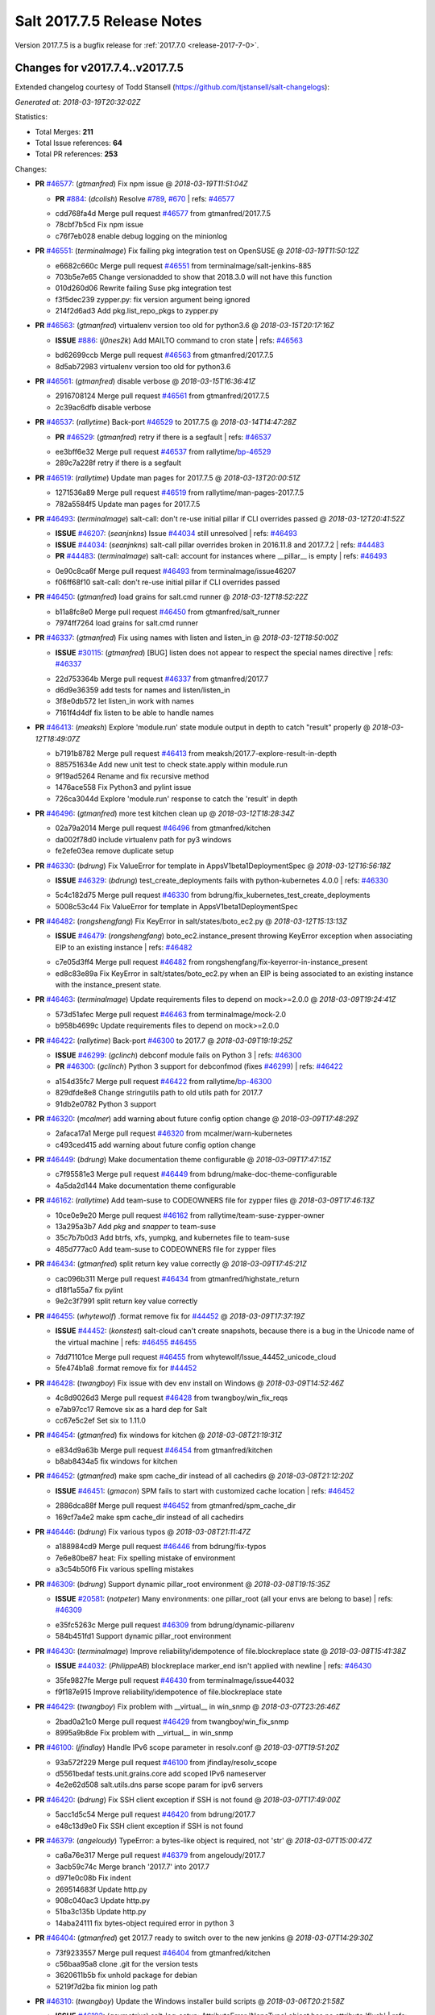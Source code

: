 ===========================
Salt 2017.7.5 Release Notes
===========================

Version 2017.7.5 is a bugfix release for :ref:`2017.7.0 <release-2017-7-0>`.

Changes for v2017.7.4..v2017.7.5
----------------------------------------------------------------

Extended changelog courtesy of Todd Stansell (https://github.com/tjstansell/salt-changelogs):

*Generated at: 2018-03-19T20:32:02Z*

Statistics:

- Total Merges: **211**
- Total Issue references: **64**
- Total PR references: **253**

Changes:


- **PR** `#46577`_: (*gtmanfred*) Fix npm issue
  @ *2018-03-19T11:51:04Z*

  - **PR** `#884`_: (*dcolish*) Resolve `#789`_, `#670`_
    | refs: `#46577`_
  * cdd768fa4d Merge pull request `#46577`_ from gtmanfred/2017.7.5
  * 78cbf7b5cd Fix npm issue

  * c76f7eb028 enable debug logging on the minionlog

- **PR** `#46551`_: (*terminalmage*) Fix failing pkg integration test on OpenSUSE
  @ *2018-03-19T11:50:12Z*

  * e6682c660c Merge pull request `#46551`_ from terminalmage/salt-jenkins-885
  * 703b5e7e65 Change versionadded to show that 2018.3.0 will not have this function

  * 010d260d06 Rewrite failing Suse pkg integration test

  * f3f5dec239 zypper.py: fix version argument being ignored

  * 214f2d6ad3 Add pkg.list_repo_pkgs to zypper.py

- **PR** `#46563`_: (*gtmanfred*) virtualenv version too old for python3.6
  @ *2018-03-15T20:17:16Z*

  - **ISSUE** `#886`_: (*j0nes2k*) Add MAILTO command to cron state
    | refs: `#46563`_
  * bd62699ccb Merge pull request `#46563`_ from gtmanfred/2017.7.5
  * 8d5ab72983 virtualenv version too old for python3.6

- **PR** `#46561`_: (*gtmanfred*) disable verbose
  @ *2018-03-15T16:36:41Z*

  * 2916708124 Merge pull request `#46561`_ from gtmanfred/2017.7.5
  * 2c39ac6dfb disable verbose

- **PR** `#46537`_: (*rallytime*) Back-port `#46529`_ to 2017.7.5
  @ *2018-03-14T14:47:28Z*

  - **PR** `#46529`_: (*gtmanfred*) retry if there is a segfault
    | refs: `#46537`_
  * ee3bff6e32 Merge pull request `#46537`_ from rallytime/`bp-46529`_
  * 289c7a228f retry if there is a segfault

- **PR** `#46519`_: (*rallytime*) Update man pages for 2017.7.5
  @ *2018-03-13T20:00:51Z*

  * 1271536a89 Merge pull request `#46519`_ from rallytime/man-pages-2017.7.5
  * 782a5584f5 Update man pages for 2017.7.5

- **PR** `#46493`_: (*terminalmage*) salt-call: don't re-use initial pillar if CLI overrides passed
  @ *2018-03-12T20:41:52Z*

  - **ISSUE** `#46207`_: (*seanjnkns*) Issue `#44034`_ still unresolved
    | refs: `#46493`_
  - **ISSUE** `#44034`_: (*seanjnkns*) salt-call pillar overrides broken in 2016.11.8 and 2017.7.2
    | refs: `#44483`_
  - **PR** `#44483`_: (*terminalmage*) salt-call: account for instances where __pillar__ is empty
    | refs: `#46493`_
  * 0e90c8ca6f Merge pull request `#46493`_ from terminalmage/issue46207
  * f06ff68f10 salt-call: don't re-use initial pillar if CLI overrides passed

- **PR** `#46450`_: (*gtmanfred*) load grains for salt.cmd runner
  @ *2018-03-12T18:52:22Z*

  * b11a8fc8e0 Merge pull request `#46450`_ from gtmanfred/salt_runner
  * 7974ff7264 load grains for salt.cmd runner

- **PR** `#46337`_: (*gtmanfred*) Fix using names with listen and listen_in
  @ *2018-03-12T18:50:00Z*

  - **ISSUE** `#30115`_: (*gtmanfred*) [BUG] listen does not appear to respect the special names directive
    | refs: `#46337`_
  * 22d753364b Merge pull request `#46337`_ from gtmanfred/2017.7
  * d6d9e36359 add tests for names and listen/listen_in

  * 3f8e0db572 let listen_in work with names

  * 7161f4d4df fix listen to be able to handle names

- **PR** `#46413`_: (*meaksh*) Explore 'module.run' state module output in depth to catch "result" properly
  @ *2018-03-12T18:49:07Z*

  * b7191b8782 Merge pull request `#46413`_ from meaksh/2017.7-explore-result-in-depth
  * 885751634e Add new unit test to check state.apply within module.run

  * 9f19ad5264 Rename and fix recursive method

  * 1476ace558 Fix Python3 and pylint issue

  * 726ca3044d Explore 'module.run' response to catch the 'result' in depth

- **PR** `#46496`_: (*gtmanfred*) more test kitchen clean up
  @ *2018-03-12T18:28:34Z*

  * 02a79a2014 Merge pull request `#46496`_ from gtmanfred/kitchen
  * da002f78d0 include virtualenv path for py3 windows

  * fe2efe03ea remove duplicate setup

- **PR** `#46330`_: (*bdrung*) Fix ValueError for template in AppsV1beta1DeploymentSpec
  @ *2018-03-12T16:56:18Z*

  - **ISSUE** `#46329`_: (*bdrung*) test_create_deployments fails with python-kubernetes 4.0.0
    | refs: `#46330`_
  * 5c4c182d75 Merge pull request `#46330`_ from bdrung/fix_kubernetes_test_create_deployments
  * 5008c53c44 Fix ValueError for template in AppsV1beta1DeploymentSpec

- **PR** `#46482`_: (*rongshengfang*) Fix KeyError in salt/states/boto_ec2.py
  @ *2018-03-12T15:13:13Z*

  - **ISSUE** `#46479`_: (*rongshengfang*) boto_ec2.instance_present throwing KeyError exception when associating EIP to an existing instance
    | refs: `#46482`_
  * c7e05d3ff4 Merge pull request `#46482`_ from rongshengfang/fix-keyerror-in-instance_present
  * ed8c83e89a Fix KeyError in salt/states/boto_ec2.py when an EIP is being associated to an existing instance with the instance_present state.

- **PR** `#46463`_: (*terminalmage*) Update requirements files to depend on mock>=2.0.0
  @ *2018-03-09T19:24:41Z*

  * 573d51afec Merge pull request `#46463`_ from terminalmage/mock-2.0
  * b958b4699c Update requirements files to depend on mock>=2.0.0

- **PR** `#46422`_: (*rallytime*) Back-port `#46300`_ to 2017.7
  @ *2018-03-09T19:19:25Z*

  - **ISSUE** `#46299`_: (*gclinch*) debconf module fails on Python 3
    | refs: `#46300`_
  - **PR** `#46300`_: (*gclinch*) Python 3 support for debconfmod (fixes `#46299`_)
    | refs: `#46422`_
  * a154d35fc7 Merge pull request `#46422`_ from rallytime/`bp-46300`_
  * 829dfde8e8 Change stringutils path to old utils path for 2017.7

  * 91db2e0782 Python 3 support

- **PR** `#46320`_: (*mcalmer*) add warning about future config option change
  @ *2018-03-09T17:48:29Z*

  * 2afaca17a1 Merge pull request `#46320`_ from mcalmer/warn-kubernetes
  * c493ced415 add warning about future config option change

- **PR** `#46449`_: (*bdrung*) Make documentation theme configurable
  @ *2018-03-09T17:47:15Z*

  * c7f95581e3 Merge pull request `#46449`_ from bdrung/make-doc-theme-configurable
  * 4a5da2d144 Make documentation theme configurable

- **PR** `#46162`_: (*rallytime*) Add team-suse to CODEOWNERS file for zypper files
  @ *2018-03-09T17:46:13Z*

  * 10ce0e9e20 Merge pull request `#46162`_ from rallytime/team-suse-zypper-owner
  * 13a295a3b7 Add *pkg* and *snapper* to team-suse

  * 35c7b7b0d3 Add btrfs, xfs, yumpkg, and kubernetes file to team-suse

  * 485d777ac0 Add team-suse to CODEOWNERS file for zypper files

- **PR** `#46434`_: (*gtmanfred*) split return key value correctly
  @ *2018-03-09T17:45:21Z*

  * cac096b311 Merge pull request `#46434`_ from gtmanfred/highstate_return
  * d18f1a55a7 fix pylint

  * 9e2c3f7991 split return key value correctly

- **PR** `#46455`_: (*whytewolf*) .format remove fix for `#44452`_
  @ *2018-03-09T17:37:19Z*

  - **ISSUE** `#44452`_: (*konstest*) salt-cloud can't create snapshots, because there is a bug in the Unicode name of the virtual machine
    | refs: `#46455`_ `#46455`_
  * 7dd71101ce Merge pull request `#46455`_ from whytewolf/Issue_44452_unicode_cloud
  * 5fe474b1a8 .format remove fix for `#44452`_

- **PR** `#46428`_: (*twangboy*) Fix issue with dev env install on Windows
  @ *2018-03-09T14:52:46Z*

  * 4c8d9026d3 Merge pull request `#46428`_ from twangboy/win_fix_reqs
  * e7ab97cc17 Remove six as a hard dep for Salt

  * cc67e5c2ef Set six to 1.11.0

- **PR** `#46454`_: (*gtmanfred*) fix windows for kitchen
  @ *2018-03-08T21:19:31Z*

  * e834d9a63b Merge pull request `#46454`_ from gtmanfred/kitchen
  * b8ab8434a5 fix windows for kitchen

- **PR** `#46452`_: (*gtmanfred*) make spm cache_dir instead of all cachedirs
  @ *2018-03-08T21:12:20Z*

  - **ISSUE** `#46451`_: (*gmacon*) SPM fails to start with customized cache location
    | refs: `#46452`_
  * 2886dca88f Merge pull request `#46452`_ from gtmanfred/spm_cache_dir
  * 169cf7a4e2 make spm cache_dir instead of all cachedirs

- **PR** `#46446`_: (*bdrung*) Fix various typos
  @ *2018-03-08T21:11:47Z*

  * a188984cd9 Merge pull request `#46446`_ from bdrung/fix-typos
  * 7e6e80be87 heat: Fix spelling mistake of environment

  * a3c54b50f6 Fix various spelling mistakes

- **PR** `#46309`_: (*bdrung*) Support dynamic pillar_root environment
  @ *2018-03-08T19:15:35Z*

  - **ISSUE** `#20581`_: (*notpeter*) Many environments: one pillar_root (all your envs are belong to base)
    | refs: `#46309`_
  * e35fc5263c Merge pull request `#46309`_ from bdrung/dynamic-pillarenv
  * 584b451fd1 Support dynamic pillar_root environment

- **PR** `#46430`_: (*terminalmage*) Improve reliability/idempotence of file.blockreplace state
  @ *2018-03-08T15:41:38Z*

  - **ISSUE** `#44032`_: (*PhilippeAB*) blockreplace marker_end isn't applied with newline
    | refs: `#46430`_
  * 35fe9827fe Merge pull request `#46430`_ from terminalmage/issue44032
  * f9f187e915 Improve reliability/idempotence of file.blockreplace state

- **PR** `#46429`_: (*twangboy*) Fix problem with __virtual__ in win_snmp
  @ *2018-03-07T23:26:46Z*

  * 2bad0a21c0 Merge pull request `#46429`_ from twangboy/win_fix_snmp
  * 8995a9b8de Fix problem with __virtual__ in win_snmp

- **PR** `#46100`_: (*jfindlay*) Handle IPv6 scope parameter in resolv.conf
  @ *2018-03-07T19:51:20Z*

  * 93a572f229 Merge pull request `#46100`_ from jfindlay/resolv_scope
  * d5561bedaf tests.unit.grains.core add scoped IPv6 nameserver

  * 4e2e62d508 salt.utils.dns parse scope param for ipv6 servers

- **PR** `#46420`_: (*bdrung*) Fix SSH client exception if SSH is not found
  @ *2018-03-07T17:49:00Z*

  * 5acc1d5c54 Merge pull request `#46420`_ from bdrung/2017.7
  * e48c13d9e0 Fix SSH client exception if SSH is not found

- **PR** `#46379`_: (*angeloudy*)  TypeError: a bytes-like object is required, not 'str'
  @ *2018-03-07T15:00:47Z*

  * ca6a76e317 Merge pull request `#46379`_ from angeloudy/2017.7
  * 3acb59c74c Merge branch '2017.7' into 2017.7

  * d971e0c08b Fix indent

  * 269514683f Update http.py

  * 908c040ac3 Update http.py

  * 51ba3c135b Update http.py

  * 14aba24111 fix bytes-object required error in python 3

- **PR** `#46404`_: (*gtmanfred*) get 2017.7 ready to switch over to the new jenkins
  @ *2018-03-07T14:29:30Z*

  * 73f9233557 Merge pull request `#46404`_ from gtmanfred/kitchen
  * c56baa95a8 clone .git for the version tests

  * 3620611b5b fix unhold package for debian

  * 5219f7d2ba fix minion log path

- **PR** `#46310`_: (*twangboy*) Update the Windows installer build scripts
  @ *2018-03-06T20:21:58Z*

  - **ISSUE** `#46192`_: (*asymetrixs*) salt-log-setup: AttributeError 'NoneType' object has no attribute 'flush'
    | refs: `#46310`_ `#46310`_
  * ca28cfd4e4 Merge pull request `#46310`_ from twangboy/win_update_installer_build
  * bcf8b19566 Update the installer build

- **PR** `#46316`_: (*twangboy*) Fix issues with the DSC module
  @ *2018-03-06T20:16:18Z*

  * decccbeca3 Merge pull request `#46316`_ from twangboy/win_fix_dsc
  * 2042d33d59 Fix issues with the DSC module

- **PR** `#46394`_: (*Ch3LL*) Add mac py2 and py3 packages to mac installation docs
  @ *2018-03-06T16:45:30Z*

  * 95586678c3 Merge pull request `#46394`_ from Ch3LL/mac_doc
  * 158add6661 change oxdownload to oxdownload-{python_version}

  * 21aa848c89 Add mac py2 and py3 packages to mac installation docs

- **PR** `#46338`_: (*rallytime*) Remove cmd.wait deprecation reference in docs
  @ *2018-03-05T21:48:52Z*

  - **ISSUE** `#44831`_: (*kivoli*) cmd.wait deprecated but cannot replicate conditional execution with onchanges
    | refs: `#46338`_
  * 07b5d09ac1 Merge pull request `#46338`_ from rallytime/`fix-44831`_
  * 90771da999 Remove cmd.wait deprecation reference in docs

- **PR** `#46333`_: (*danlsgiga*) Fixes color parameter mismatch and handles 204 responses correctly
  @ *2018-03-05T19:42:26Z*

  - **ISSUE** `#42438`_: (*ajoaugustine*) Failed to send message: hipchat-message
    | refs: `#46333`_
  * 3849e7a085 Merge pull request `#46333`_ from danlsgiga/issue-42438
  * 3b13f37b44 Revert changes in the code and change docs instead

  * 38114a65d8 Fixes color parameter mismatch and handles 204 responses correctly

- **PR** `#46322`_: (*terminalmage*) yamlify_arg: don't treat leading dashes as lists
  @ *2018-03-05T15:40:17Z*

  - **ISSUE** `#44935`_: (*grinapo*) module.file.replace string seems to be mutated into arrays
    | refs: `#46322`_
  * a8f2f1b063 Merge pull request `#46322`_ from terminalmage/issue44935
  * 85ac6a9893 yamlify_arg: don't treat leading dashes as lists

- **PR** `#46327`_: (*samilaine*) Modify the way a FQDN is handled in the vmware cloud provider.
  @ *2018-03-05T15:35:37Z*

  * da5c282cb2 Merge pull request `#46327`_ from samilaine/fix-vmware-cloud-fqdn
  * 4b8dfb326f Modify the way a FQDN is handled in the vmware cloud provider.

- **PR** `#46318`_: (*terminalmage*) Skip type-checking for several gitfs/git_pillar/winrepo params
  @ *2018-03-05T15:04:27Z*

  * 78c45d3786 Merge pull request `#46318`_ from terminalmage/squelch-warnings
  * 5889b36646 Skip type-checking for several gitfs/git_pillar/winrepo params

- **PR** `#46312`_: (*gtmanfred*) add module_dirs to salt ssh thin tarball
  @ *2018-03-05T15:00:48Z*

  - **ISSUE** `#45535`_: (*whytewolf*) module_dirs left out salt-ssh, leaving custom ext_pillars and modules out of salt-ssh
    | refs: `#46312`_
  * bb0d6fc263 Merge pull request `#46312`_ from gtmanfred/2017.7
  * 749ae580ed add module_dirs to salt ssh thin tarball

- **PR** `#46242`_: (*redbaron4*) Pass env_vars to pip.freeze
  @ *2018-03-05T14:53:13Z*

  - **ISSUE** `#46127`_: (*redbaron4*) pip.installed does not pass env_vars when calling freeze to check if package is already installed
    | refs: `#46242`_
  * 88b5f7383d Merge pull request `#46242`_ from redbaron4/`fix-46127`_
  * 06dba51617 Make changes from review

  * 727ebe1056 Merge branch '2017.7' into `fix-46127`_

  * 08d1ee8baf Fix Python3 test errors

  * aa9d709015 Pass env_vars to pip.freeze

- **PR** `#46265`_: (*Ch3LL*) Add username/password to profitbricks conf for cloud tests
  @ *2018-03-02T21:40:22Z*

  * a0716643e4 Merge pull request `#46265`_ from Ch3LL/profit_cloud
  * d4893eab4c Add username/password to profitbricks conf for cloud tests

- **PR** `#46306`_: (*rallytime*) Back-port `#46256`_ to 2017.7
  @ *2018-03-02T21:37:26Z*

  - **PR** `#46256`_: (*rallytime*) Don't install msgpack 0.5.5
    | refs: `#46306`_
  * ed7bffa7e0 Merge pull request `#46306`_ from rallytime/`bp-46256`_
  * 6439bce4a8 Don't install msgpack 0.5.5

- **PR** `#46208`_: (*terminalmage*) Blacklist os.umask
  @ *2018-03-02T18:46:07Z*

  * 8c2c4e3316 Merge pull request `#46208`_ from terminalmage/audit-umask-usage
  * 9c92aadce8 Disable blacklisted-function check for legitimate uses

  * 58a11aaa26 Disable pylint check in salt-ssh shim

  * ecadf67659 Blacklist os.umask

  * 31b1d98fcb Replace direct use of os.umask with use of existing context manager

  * 82ce546e18 Prevent failed os.makedirs from leaving modified umask in place

- **PR** `#46293`_: (*eliasp*) Fix Python3 comparison `TypeError` in `salt.modules.upstart`
  @ *2018-03-02T16:36:10Z*

  - **PR** `#44624`_: (*eliasp*) Fix Traceback when using the `service.enabled` state on non-booted systems
    | refs: `#46293`_
  * 978e869490 Merge pull request `#46293`_ from eliasp/2017.7-44624-py3-compat
  * 2e08b0d9c8 Fix Python3 comparison `TypeError` in `salt.modules.upstart`

- **PR** `#46264`_: (*terminalmage*) Fix incorrect merge conflict resolution
  @ *2018-03-02T14:21:13Z*

  - **ISSUE** `#46128`_: (*Boulet-*) Mountpoint in git_pillar
    | refs: `#46264`_
  * bee4a66d0c Merge pull request `#46264`_ from terminalmage/issue46128
  * 68000b7211 Fix incorrect merge conflict resolution

- **PR** `#46296`_: (*vutny*) [DOC] Add missing params to `pillar.get` docstring
  @ *2018-03-02T14:19:41Z*

  * 1e0b3aa348 Merge pull request `#46296`_ from vutny/doc-pillar-get
  * 1faa8331e1 [DOC] Add missing params to `pillar.get` docstring

- **PR** `#45874`_: (*GwiYeong*) fix for local client timeout bug
  @ *2018-03-01T19:39:35Z*

  * c490a50452 Merge pull request `#45874`_ from GwiYeong/2017.7-local-client-hotfix
  * 949aefc82b Merge branch '2017.7' into 2017.7-local-client-hotfix

  * 45d663f435 fix for local client timeout bug

- **PR** `#46261`_: (*rallytime*) [2017.7] Merge forward from 2016.11 to 2017.7
  @ *2018-03-01T17:55:23Z*

  - **ISSUE** `#46178`_: (*wedge-jarrad*) mount.mounted forces remount when 'credentials=file' is specified as an option
    | refs: `#46179`_
  - **ISSUE** `#45136`_: (*etfeet*) salt state mount.mounted remounts cephfs every time when setting secretfile=path/to/secretfile option
    | refs: `#46179`_
  - **PR** `#46253`_: (*rallytime*) Update docbanner for SaltConf18
  - **PR** `#46179`_: (*wedge-jarrad*) Add credentials and secretfile to mount.mounted mount_invisible_keys
  * 8e8a3a2897 Merge pull request `#46261`_ from rallytime/merge-2017.7
  * 8256ae5ee5 Merge branch '2016.11' into '2017.7'

    * 140ef4d6b9 Merge pull request `#46253`_ from rallytime/doc-banners

      * 07ed8c7db3 Update docbanner for SaltConf18

    * 9fe86ee520 Merge pull request `#46179`_ from wedge-jarrad/cifs-remount-fix

      * 9ca25c4313 Add credentials and secretfile to mount.mounted mount_invisible_keys

- **PR** `#46276`_: (*terminalmage*) salt.utils.docker.translate_input: operate on deepcopy of kwargs
  @ *2018-03-01T15:37:44Z*

  - **ISSUE** `#44046`_: (*t2b*) docker_container.running states fail if the argument ulimits is set and a watch requisite is triggered
    | refs: `#46276`_
  * 88a3166589 Merge pull request `#46276`_ from terminalmage/issue44046
  * a14d4daf8c salt.utils.docker.translate_input: operate on deepcopy of kwargs

- **PR** `#46183`_: (*oeuftete*) Fix docker_container.running HostConfig Ulimits comparison
  @ *2018-02-28T22:22:11Z*

  - **ISSUE** `#46182`_: (*oeuftete*) docker_container.running is sensitive to HostConfig Ulimits ordering
    | refs: `#46183`_
  * da60399b8f Merge pull request `#46183`_ from oeuftete/fix-docker-container-running-host-config-ulimits
  * 5b09644429 Sort lists from Ulimits before comparing

  * 0b80f02226 Update old dockerng doc ref

- **PR** `#46260`_: (*terminalmage*) Normalize global git_pillar/winrepo config items
  @ *2018-02-28T22:05:26Z*

  - **ISSUE** `#46259`_: (*terminalmage*) git_pillar_branch overrides branch defined in git_pillar configuration
    | refs: `#46260`_
  - **ISSUE** `#46258`_: (*terminalmage*) git_pillar_base doesn't work for values when PyYAML loads them as int/float
    | refs: `#46260`_
  * 509429f08c Merge pull request `#46260`_ from terminalmage/git_pillar
  * b1ce2501fd Normalize global git_pillar/winrepo config items

- **PR** `#46101`_: (*jfindlay*) In OpenRC exec module, make sure to ignore retcode on status
  @ *2018-02-28T20:01:37Z*

  * a97a3e6fb0 Merge pull request `#46101`_ from jfindlay/openrc_ret
  * 2eef3c65a6 tests.unit.modules.gentoo_service add retcode arg

  * 81ec66fd8b modules.gentoo_service handle stopped retcode

- **PR** `#46254`_: (*rallytime*) Update enterprise banner
  @ *2018-02-28T19:54:03Z*

  * 1a17593c05 Merge pull request `#46254`_ from rallytime/enterprise-banner
  * f5fae3dedf Update enterprise banner

- **PR** `#46250`_: (*terminalmage*) Add documentation to the fileserver runner
  @ *2018-02-28T18:53:49Z*

  * 8c50ff32bd Merge pull request `#46250`_ from terminalmage/runner-docs
  * 91b4895087 Add documentation to the fileserver runner

- **PR** `#46243`_: (*racker-markh*) Don't ignore 'private_ips' unnecessarily
  @ *2018-02-28T15:28:29Z*

  - **ISSUE** `#46215`_: (*racker-markh*) salt-cloud will only intermittently build rackspace cloud instances with purely private networks
    | refs: `#46243`_
  * 53067cca43 Merge pull request `#46243`_ from racker-markh/fix-openstack-private-network-issue
  * 50c1e140f0 Don't check deny private_ips already in the original list of private_ips

- **PR** `#46239`_: (*terminalmage*) archive.extracted: don't check source file when if_missing path exists
  @ *2018-02-28T15:01:36Z*

  - **ISSUE** `#46109`_: (*rombert*) archive.extracted takes a long time (> 4 minutes) even though directory exists
    | refs: `#46239`_
  * 15405c8760 Merge pull request `#46239`_ from terminalmage/issue46109
  * 586d8b0dcf archive.extracted: don't check source file when if_missing path exists

- **PR** `#46221`_: (*terminalmage*) Fix hanging tests in integration suite
  @ *2018-02-27T21:32:25Z*

  * 633e1208e4 Merge pull request `#46221`_ from terminalmage/salt-jenkins-854
  * 0eb012659c Fix hanging tests in integration suite

- **PR** `#46214`_: (*vutny*) [DOC] Replace `note` rST block for GitHub
  @ *2018-02-27T17:42:37Z*

  * 7917277345 Merge pull request `#46214`_ from vutny/formulas-readme-formatting
  * d702846961 [DOC] Replace `note` rST block for GitHub

- **PR** `#46203`_: (*Ch3LL*) Add 2017.7.5 Release Notes File
  @ *2018-02-26T21:17:48Z*

  * a2e099b744 Merge pull request `#46203`_ from Ch3LL/7.5_release
  * 6ddf3246ce Add 2017.7.5 Release Notes File

- **PR** `#46201`_: (*rallytime*) [2017.7] Merge forward from 2016.11 to 2017.7
  @ *2018-02-26T18:56:47Z*

  - **PR** `#46132`_: (*rallytime*) Update release versions for the 2016.11 branch
  * 973b227818 Merge pull request `#46201`_ from rallytime/merge-2017.7
  * 9ac2101baa Merge branch '2016.11' into '2017.7'

  * a4c5417d23 Merge pull request `#46132`_ from rallytime/2016.11_update_version_doc

    * d2196b6df3 Update release versions for the 2016.11 branch

- **PR** `#46139`_: (*bdrung*) Add os grains test cases for Debian/Ubuntu and fix oscodename on Ubuntu
  @ *2018-02-26T16:44:04Z*

  - **ISSUE** `#34423`_: (*bdrung*) oscodename wrong on Debian 8 (jessie)
    | refs: `#46139`_
  * 89cf2e5061 Merge pull request `#46139`_ from bdrung/os-grains
  * 0b445f2a37 tests: Add unit tests for _parse_os_release()

  * f6069b77ed Fix osfinger grain on Debian

  * 8dde55a761 tests: Add os_grains test cases for Debian

  * ff02ab9937 tests: Add Ubuntu 17.10 (artful) os_grains test case

  * 77d5356aba Fix incorrect oscodename grain on Ubuntu

  * 7e62dc9fd2 tests: Support reading os-release files from disk

  * a92ec0db1b Make _parse_os_release() always callable

  * eee1fe5b38 tests: Dissolve _run_ubuntu_os_grains_tests

  * 1d6ef731fe tests: Deduplicate _run_os_grains_tests()

- **PR** `#46133`_: (*rallytime*) Update release versions for the 2017.7 branch
  @ *2018-02-26T16:42:43Z*

  * c8c71e75ca Merge pull request `#46133`_ from rallytime/2017.7_update_version_doc
  * 0ed338e643 Update release versions for the 2017.7 branch

- **PR** `#46185`_: (*terminalmage*) gitfs: Fix detection of base env when its ref is also mapped to a different env
  @ *2018-02-26T14:52:16Z*

  - **ISSUE** `#46124`_: (*moremo*) GitFS  saltenv ref won't pick up multiple of the same ref
    | refs: `#46185`_
  * 390d592aa6 Merge pull request `#46185`_ from terminalmage/issue46124
  * 3b58dd0da0 gitfs: Fix detection of base env when its ref is also mapped to a different env

- **PR** `#46148`_: (*rallytime*) [2017.7] Merge forward from 2017.7.3 to 2017.7
  @ *2018-02-23T19:21:38Z*

  * 705caa8cca Merge pull request `#46148`_ from rallytime/merge-2017.7
  * 25deebf7a6 Merge branch '2017.7.3' into '2017.7'

- **PR** `#46137`_: (*damon-atkins*) [2017.7] update ec2 pillar arguments with better names
  @ *2018-02-23T13:32:04Z*

  - **PR** `#45878`_: (*damon-atkins*) ec2_pillar update to fix finding instance-id
    | refs: `#46137`_ `#46137`_ `#46137`_
  * 10a47dcbc4 Merge pull request `#46137`_ from damon-atkins/2017.7_fix_ec2_pillar2
  * 99e7f6a7d3 update ec2 pillar arguments with better names

- **PR** `#46145`_: (*terminalmage*) 3 small fixes for runners/orchestration
  @ *2018-02-22T22:11:11Z*

  - **ISSUE** `#46004`_: (*github-abcde*) opts file_roots gets overwritten with pillar_roots in orchestration run
    | refs: `#46145`_
  * d74cb14557 Merge pull request `#46145`_ from terminalmage/issue46004
  * 467ff841cd pillarenv argument should default to None and not the value from opts

  * 2a185855ea Better solution for fixing the opts munging in pillar.show_pillar runner

  * e2c4702e0c Update tests to reflect changes to the SaltCacheLoader

  * f9301fcc34 Document behavior when orchestration runnner invoked with non-orch states

  * 9644579cd0 Instantiate the SaltCacheLoader's fileclient in the __init__

  * f9a6c86e21 salt.runners.pillar.show_pillar: don't modify master opts

  * e0940a9fc4 Properly detect use of the state.orch alias and add orch jid to kwargs

- **PR** `#46135`_: (*rallytime*) Back-port `#46088`_ to 2017.7
  @ *2018-02-22T15:11:14Z*

  - **PR** `#46088`_: (*rongzeng54*) fix kernel subpackages install bug
    | refs: `#46135`_
  * 0398ce0482 Merge pull request `#46135`_ from rallytime/`bp-46088`_
  * 57a60f62a3 fix kernel subpackages install bug

- **PR** `#46136`_: (*rallytime*) Back-port `#46115`_ to 2017.7
  @ *2018-02-21T19:17:23Z*

  - **ISSUE** `#45837`_: (*johje349*) Salt Cloud does not recognise all Digitalocean sizes
    | refs: `#46115`_
  - **PR** `#46115`_: (*samodid*) update digitalocean salt-cloud driver
    | refs: `#46136`_
  * 1fcbbd1e02 Merge pull request `#46136`_ from rallytime/`bp-46115`_
  * 0a481d707f update digitalocean salt-cloud driver

- **PR** `#45911`_: (*twangboy*) LGPO Module: Convert reg values to unicode for debug
  @ *2018-02-21T19:02:17Z*

  * 11e5e8eb86 Merge pull request `#45911`_ from twangboy/win_fix_lgpo_unicode
  * bcde5cc625 Update log statement

  * e9fa53d3b7 Change the Invalid Data Message

  * c818d4b791 Convert reg values to unicode for debug

- **PR** `#46123`_: (*gtmanfred*) If no pubkey is passed in openmode fail
  @ *2018-02-21T19:01:47Z*

  - **ISSUE** `#46085`_: (*zmedico*) 2017.7.3 salt master with "open_mode: True" becomes unresponsive if minion submits empty public key
    | refs: `#46123`_
  * 524a6a72a0 Merge pull request `#46123`_ from gtmanfred/2017.7
  * 8d36730ef7 If no pubkey is passed in openmode fail

- **PR** `#46131`_: (*vutny*) [DOC] Fix code-blocks for reStructuredText
  @ *2018-02-21T15:47:05Z*

  * e48fa58012 Merge pull request `#46131`_ from vutny/doc-formula-formatting
  * d8fb051e44 [DOC] Fix code-blocks for reStructuredText

- **PR** `#46118`_: (*rallytime*) Back-port `#44603`_ to 2017.7
  @ *2018-02-21T15:21:42Z*

  - **ISSUE** `#42763`_: (*xuhcc*) acme.cert state falsely reports about renewed certificate
    | refs: `#44603`_
  - **ISSUE** `#40208`_: (*bewing*) Inconsistent state return when test=True
    | refs: `#44603`_
  - **PR** `#44603`_: (*oarmstrong*) Fix acme state to correctly return on test
    | refs: `#46118`_
  * 6cea44ee95 Merge pull request `#46118`_ from rallytime/`bp-44603`_
  * 2a2c23c66b Fix acme state to correctly return on test

- **PR** `#46121`_: (*rallytime*) [2017.7] Merge forward from 2016.11 to 2017.7
  @ *2018-02-21T10:07:18Z*

  - **ISSUE** `#45910`_: (*lorengordon*) 2016.11.9: UnicodeDecodeError traceback in reg.present
    | refs: `#46000`_
  - **ISSUE** `#45790`_: (*bdarnell*) Test with Tornado 5.0b1
    | refs: `#46066`_
  - **PR** `#46093`_: (*wedge-jarrad*) Fix contributing doc typo
  - **PR** `#46076`_: (*rallytime*) Back-port `#46066`_ to 2016.11
  - **PR** `#46066`_: (*rallytime*) Pin tornado version in requirements file
    | refs: `#46076`_
  - **PR** `#46011`_: (*terminalmage*) cmdmod.py: runas workaround for platforms that don't set a USER env var
  - **PR** `#46000`_: (*terminalmage*) salt.states.reg.present: Prevent traceback when reg data is binary
  - **PR** `#45992`_: (*bgridley*) Add vpc_peering_connection_id to describe_route_tables route_keys
  - **PR** `#45467`_: (*twangboy*) Exclude hidden directories in pkg.refresh_db
  * 16c382b55b Merge pull request `#46121`_ from rallytime/merge-2017.7
  * 4c2f504a85 Merge branch '2016.11' into '2017.7'

    * e197a0fbc5 Merge pull request `#46076`_ from rallytime/`bp-46066`_

      * b94d73c53e Pin tornado version in requirements file

    * c72c1bde5f Merge pull request `#46093`_ from wedge-jarrad/contributing-doc-typo

      * 5a0fe104f7 Fix contributing doc typo

    * 3cb83ea87e Merge pull request `#45992`_ from bgridley/fix-routes-present-state

      * 679787699c Add vpc_peering_connection_id to describe_route_tables route_keys

    * 8a60635da0 Merge pull request `#46000`_ from terminalmage/issue45910

      * 8cf13325ee salt.states.reg.present: Prevent traceback when reg data is binary

    * 1f44e285dc Merge pull request `#46011`_ from terminalmage/fix-solaris-runas

      * 8ee0a3a28b Move Solaris USER workaround up a bit

      * 13cdb52690 cmdmod.py: runas workaround for platforms that don't set a USER env var

    * 30fb8f7be0 Merge pull request `#45467`_ from twangboy/win_exclude_hidden

      * ea41215646 Make the regex pattern less greedy

      * 6d223cffa7 Add tip about passing bogus saltenv

      * 1282ae3a93 Skip hidden first

      * 437a457911 Skip hidden dirs in genrepo

      * 87dc554dc3 Add final updates to docs

      * 3646d5c897 Fix some docs formatting, add some warnings

      * 35c81faf5a Log the source_dir when caching the files

      * 91c3da8dfd Improve docs for pkg.refresh_db

      * 4803d92707 Add some documentation

      * 08b82e0875 Fix lint error, use raw

      * 2f712691cf Exclude hidden directories in pkg.refresh_db

- **PR** `#46107`_: (*amendlik*) Add --assumeyes on YUM/DNF commands
  @ *2018-02-20T22:52:06Z*

  - **ISSUE** `#46106`_: (*amendlik*) yumpkg.refresh_db hangs
    | refs: `#46107`_
  * b92346645b Merge pull request `#46107`_ from amendlik/yumpkg-assumeyes
  * 8d9a432fb2 Add --assumeyes to yum/dnf commands in yumpkg.refresh_db

- **PR** `#46094`_: (*kstreee*) Fix memory leak
  @ *2018-02-20T21:36:02Z*

  * 14fe423e0c Merge pull request `#46094`_ from kstreee/fix-memory-leak
  * 48080a1bae Fixes memory leak, saltclients should be cleaned after used.

  * aba00805f4 Adds set_close_callback function to removes stream instance after closed from a set streams.

- **PR** `#46097`_: (*vutny*) [DOC] Put https link to the formulas doc page
  @ *2018-02-20T17:07:39Z*

  - **ISSUE** `#13`_: (*thatch45*) Expand the stats module
    | refs: `#46097`_
  * 320c2037e1 Merge pull request `#46097`_ from vutny/fix-https-link
  * 2062fd0e5c [DOC] Put https link to the formulas doc page

- **PR** `#46103`_: (*bdrung*) Fix skipping Kubernetes tests if client is not installed
  @ *2018-02-20T16:33:42Z*

  * 0eb137fb4e Merge pull request `#46103`_ from bdrung/2017.7
  * dd3f936557 Fix skipping Kubernetes tests if client is not installed

- **PR** `#46070`_: (*Ch3LL*) add required arg to dns_check jinja doc example
  @ *2018-02-16T20:00:44Z*

  * c3a938e994 Merge pull request `#46070`_ from Ch3LL/fix-doc-dns
  * 2a5d855d97 add required arg to dns_check jinja doc example

- **PR** `#46067`_: (*rallytime*) Back-port `#45994`_ to 2017.7
  @ *2018-02-16T19:55:27Z*

  - **PR** `#45994`_: (*nullify005*) Fix hosted zone Comment updates & quote TXT entries correctly
    | refs: `#46067`_
  * 01042e9d77 Merge pull request `#46067`_ from rallytime/`bp-45994`_
  * a07bb48726 Correct formatting for lint

  * e8678f633d Fix Comment being None not '' and inject quotes into the TXT ChangeRecords

- **PR** `#45932`_: (*The-Loeki*) Fix cmd run_all bg error
  @ *2018-02-16T14:53:15Z*

  - **ISSUE** `#42932`_: (*bobrik*) cmd.run with bg: true doesn't fail properly
    | refs: `#45932`_
  - **PR** `#39980`_: (*vutny*) [2016.3] Allow to use `bg` kwarg for `cmd.run` state function
    | refs: `#45932`_
  * 5e0e2a30e2 Merge pull request `#45932`_ from The-Loeki/fix_cmd_run_all_bg
  * f83da27ca5 Merge branch '2017.7' into fix_cmd_run_all_bg

  * 771758fbca Merge branch '2017.7' into fix_cmd_run_all_bg

  * c54fcf7a2d cmd: move separate DRY logging blocks into _run, prevent logging on bg=True, don't use_vt on bg

  * ebb1f81a9b cmd run: when running in bg, force ignore_retcode=True

- **PR** `#46062`_: (*vutny*) Fix typo in postgres_user.present state function
  @ *2018-02-16T14:44:29Z*

  * 45ace39961 Merge pull request `#46062`_ from vutny/pg-user-state-fix-typo
  * a5fbe4e95e Fix typo in postgres_user.present state function

- **PR** `#45763`_: (*twangboy*) Fix rehash function in win_path.py
  @ *2018-02-15T20:05:16Z*

  * edcb64de76 Merge pull request `#45763`_ from twangboy/win_fix_path_rehash
  * b9a2bc7b29 Fix hyperlinks

  * 29912adc15 Move the test_rehash test to test_win_functions

  * adc594c183 Remove duplicate link

  * e84628c1eb Add some comments to the code

  * d50d5f582f Add additional info to docs for `broadcast_setting_change`

  * 3a54e09cd9 Rename setting to message

  * a3f9e99bc0 Change to a generic function to broadcast change

  * 79299361c3 Create refresh_environment salt util

  * 967b83940c Fix rehash function

- **PR** `#46042`_: (*jfindlay*) Revise file_tree pillar module documentation
  @ *2018-02-15T19:29:52Z*

  - **PR** `#46027`_: (*jfindlay*) Revise file_tree pillar module documentation
    | refs: `#46042`_
  * a46fbc546c Merge pull request `#46042`_ from jfindlay/file_tree_doc
  * 0ba4954a4b salt.pillar.file_tree revise module documentation

  * 3c6a5bf967 salt.pillar.file_tree provide better debug info

  * bb1cdc451e salt.pillar.file_tree no stack trace when nodegroups undefined

- **PR** `#46013`_: (*rallytime*) Back-port `#45598`_ to 2017.7
  @ *2018-02-15T16:11:05Z*

  - **PR** `#45598`_: (*nullify005*) Patch around ResourceRecords needing to be present for AliasTarget
    | refs: `#46013`_
  * de86126dd8 Merge pull request `#46013`_ from rallytime/`bp-45598`_
  * 2ea3fef543 No lazy logging

  * f427b0febc Change formatting style of logging lines per review

  * ebb244396b Patch around ResourceRecords needing to be present for AliasTarget entries to work

- **PR** `#46016`_: (*rallytime*) Back-port `#45826`_ to 2017.7
  @ *2018-02-14T18:16:24Z*

  - **ISSUE** `#45825`_: (*philpep*) selinux.fcontext_policy_present doesn't work on Centos 6 with filetype = all files
    | refs: `#45826`_
  - **PR** `#45826`_: (*philpep*) Fix selinux.fcontext_policy_present for Centos 6
    | refs: `#46016`_
  * 07e5735471 Merge pull request `#46016`_ from rallytime/`bp-45826`_
  * 1916e5c4a4 Fix selinux.fcontext_policy_present for Centos 6

- **PR** `#46015`_: (*rallytime*) Back-port `#45785`_ to 2017.7
  @ *2018-02-14T18:16:09Z*

  - **ISSUE** `#45784`_: (*oarmstrong*) SELinux module fcontext_get_policy fails with long regex
    | refs: `#45785`_ `#45785`_ `#45785`_
  - **PR** `#45785`_: (*oarmstrong*) m/selinux.fcontext_get_policy allow long filespecs
    | refs: `#46015`_
  * a1f4092811 Merge pull request `#46015`_ from rallytime/`bp-45785`_
  * ef6ffb1492 Resolve linting errors

  * 8047066c46 Remove unused import

  * 8f7c45935a Add tests for salt.modules.selinux.fcontext_get_policy

  * bafb7b4e6e Ensure parsed fields are stripped

  * a830a6e819 m/selinux.fcontext_get_policy allow long filespecs

- **PR** `#46012`_: (*rallytime*) Back-port `#45462`_ to 2017.7
  @ *2018-02-14T18:14:56Z*

  - **PR** `#45462`_: (*aphor*) emit port cli version, variants as separate args
    | refs: `#46012`_
  * 96097c037e Merge pull request `#46012`_ from rallytime/`bp-45462`_
  * 9f76836a6c emit port cli version, variants as separate args

- **PR** `#45991`_: (*terminalmage*) yumpkg: Fix a couple issues with _get_extra_opts
  @ *2018-02-14T16:48:28Z*

  * 1279924f5f Merge pull request `#45991`_ from terminalmage/fix-duplicate-extra-opts
  * 916766f651 yumpkg: Fix a couple issues with _get_extra_opts

- **PR** `#46017`_: (*rallytime*) [2017.7] Merge forward from 2017.7.3 to 2017.7
  @ *2018-02-13T21:43:15Z*

  * 8b9adc258e Merge pull request `#46017`_ from rallytime/merge-2017.7
  * a06645ce71 Merge branch '2017.7.3' into '2017.7'

- **PR** `#45988`_: (*rallytime*) Back-port `#45797`_ to 2017.7
  @ *2018-02-13T17:49:02Z*

  - **ISSUE** `#45796`_: (*L4rS6*) aliases module doesn't follow symlinks
    | refs: `#45797`_
  - **PR** `#45797`_: (*L4rS6*) follow symlinks in aliases module (close `#45796`_)
    | refs: `#45988`_
  * d20ff89414 Merge pull request `#45988`_ from rallytime/`bp-45797`_
  * 953a400d79 follow symlinks

- **PR** `#45711`_: (*bdrung*) Fix Unicode tests when run with LC_ALL=POSIX
  @ *2018-02-13T17:42:07Z*

  * b18087cee0 Merge pull request `#45711`_ from bdrung/fix-unicode-tests
  * b6181b5ed6 Fix Unicode tests when run with LC_ALL=POSIX

- **PR** `#45878`_: (*damon-atkins*) ec2_pillar update to fix finding instance-id
  | refs: `#46137`_ `#46137`_ `#46137`_
  @ *2018-02-13T17:34:14Z*

  * 5271fb1d40 Merge pull request `#45878`_ from damon-atkins/2017.7_fix_ec2_pillar
  * 0e74025714 Merge branch '2017.7' into 2017.7_fix_ec2_pillar

  * b4d0b23891 py3 fix

  * 75d9e20d8a Add ignoring 'terminated', 'stopped' instances, to improve changes of a single match

  * 0093472a37 added tag_key_list and tag_key_sep to create ec2_tags_list

  * afb3968aa7 ec2_pillar could not find instance-id, resolved. add support to use any tag to compare minion id against.

- **PR** `#45942`_: (*terminalmage*) Fix incorrect translation of docker port_bindings -> ports (2017.7 branch)
  @ *2018-02-13T16:10:03Z*

  * cf367dbd04 Merge pull request `#45942`_ from terminalmage/issue45679-2017.7
  * 89cbd72a0d Don't try to sort ports when translating docker input

  * 9cd47b39dd Fix incorrect translation of docker port_bindings -> ports

- **PR** `#45959`_: (*rallytime*) A couple of grammar updates for the state compiler docs
  @ *2018-02-12T22:17:49Z*

  * dae41de7a8 Merge pull request `#45959`_ from rallytime/state-doc-update
  * 6f781cb95d A couple of grammar updates for the state compiler docs

- **PR** `#45908`_: (*tintoy*) Fix for `#45884`_ ("TypeError: can't serialize <NodeImage" when calling salt-cloud with the dimensiondata driver)
  @ *2018-02-12T22:05:29Z*

  - **ISSUE** `#45884`_: (*tintoy*) "TypeError: can't serialize <NodeImage" when calling salt-cloud with the dimensiondata driver
    | refs: `#45908`_
  * 007214f7bf Merge pull request `#45908`_ from DimensionDataResearch/fix/issue/45884
  * 1a75786b5a Fix linter warnings.

  * 82ec0b589c Revert to using salt.utils.cloud.is_public_ip.

  * 9b6b01873b Fix violations reported by flake8.

  * a2bc155c73 Use __utils__['cloud.'] instead of salt.cloud.utils.

  * 98907a32cb Ensure 'auth' parameter is correctly passed to dimensiondata driver.

  * de26b03e2c Fix copy/paste bug in dimensiondata provider integration test.

  * 6b1b6be427 Add integration tests for dimensiondata cloud provider.

  * f6ea9fed7d Ensure that event data provided by the dimensiondata driver is serialisable.

- **PR** `#45985`_: (*garethgreenaway*) [2017.7] Backport `#45894`_ - Missing `format` in the call to write.
  @ *2018-02-12T20:22:31Z*

  * efcbfa868c Merge pull request `#45985`_ from garethgreenaway/2017_7_fixing_mac_tests_again
  * 7b8dc14433 Missing `format` in the call to write.

- **PR** `#45958`_: (*garethgreenaway*) Backporting `#45935`_ to 2017.7
  @ *2018-02-12T16:25:07Z*

  - **PR** `#45936`_: (*garethgreenaway*) [oxygen] Fix to log/handlers/__init__.py
    | refs: `#45958`_
  - **PR** `#45935`_: (*rallytime*) Back-port `#45742`_ to 2017.7.3
  - **PR** `#45742`_: (*marccardinal*) list.copy() is not compatible with python 2.7
    | refs: `#45935`_
  * bf03abd07c Merge pull request `#45958`_ from garethgreenaway/backport-fixing_mactests_queue_full
  * 25dffaae91 Backporting `#45935`_

- **PR** `#45949`_: (*rallytime*) [2017.7] Merge forward from 2016.11 to 2017.7
  @ *2018-02-09T22:32:09Z*

  - **PR** `#45940`_: (*dmurphy18*) Fix use of su  to use '-'  on AIX 
  * bab365d6c6 Merge pull request `#45949`_ from rallytime/merge-2017.7
  * f51687e903 Merge branch '2016.11' into '2017.7'

  * 7779fea7ba Merge pull request `#45940`_ from dmurphy18/fix_aix_cmdmod

    * dd2788419b Fix use of 'su' for AIX to use '-'

- **PR** `#45928`_: (*garethgreenaway*) [2017.7] Fixing vault when used with pillar over salt-ssh
  @ *2018-02-09T16:32:35Z*

  - **ISSUE** `#45915`_: (*MatthiasKuehneEllerhold*) 2017.7.3: Salt-SSH & Vault Pillar: Permission denied "minion.pem"
    | refs: `#45928`_
  * 7fd00ec752 Merge pull request `#45928`_ from garethgreenaway/45915_fixing_vault_pillar_for_salt_ssh
  * 259e60e5d4 Fixing vault when used with pillar over salt-ssh

- **PR** `#45925`_: (*terminalmage*) Fix spelling error in docstring
  @ *2018-02-08T21:52:35Z*

  * 9d14ad9ccf Merge pull request `#45925`_ from terminalmage/fix-spelling
  * 7a143fe454 Fix spelling error in docstring

- **PR** `#45920`_: (*rallytime*) [2017.7] Merge forward from 2016.11 to 2017.7
  @ *2018-02-08T15:43:49Z*

  - **PR** `#45864`_: (*rallytime*) Remove extraneous ] in release notes for 2016.11.9
  - **PR** `#45787`_: (*rallytime*) [2016.11] Bump latest and previous versions
  * 0cbe93cd69 Merge pull request `#45920`_ from rallytime/merge-2017.7
  * e4e4744218 Merge branch '2016.11' into '2017.7'

  * 27ff82f996 Merge pull request `#45864`_ from rallytime/release-note-fix

    * 104a24f244 Remove extraneous ] in release notes for 2016.11.9

  * 5fa010de2b Merge pull request `#45787`_ from rallytime/2016.11.9_docs

    * a38d4d44fa [2016.11] Bump latest and previous versions

- **PR** `#45814`_: (*gtmanfred*) fix cookies dict size changing in http.query
  @ *2018-02-08T15:35:30Z*

  - **ISSUE** `#45805`_: (*bgridley*) Execution module victorops throws an error "RuntimeError: dictionary changed size during iteration"
    | refs: `#45814`_
  * 643a8a5278 Merge pull request `#45814`_ from gtmanfred/2017.7
  * d8eec9aa97 fix cookies dict size changing in http.query

- **PR** `#45877`_: (*rallytime*) Add release notes file for 2017.7.4 release
  @ *2018-02-08T14:07:43Z*

  * 3a3f87c16d Merge pull request `#45877`_ from rallytime/new-release-notes
  * f937e8ba81 Add release notes file for 2017.7.4 release

- **PR** `#45904`_: (*rallytime*) Back-port `#41017`_ to 2017.7
  @ *2018-02-08T13:57:45Z*

  - **PR** `#41017`_: (*cebe*) Fixed typo in pkg state documentation
    | refs: `#45904`_
  * 1c3cc00670 Merge pull request `#45904`_ from rallytime/`bp-41017`_
  * 80c56cdcea Fixed typo in pkg state documentation

- **PR** `#45907`_: (*terminalmage*) Fix backport of grains fix
  @ *2018-02-08T13:57:26Z*

  * 317d35bd15 Merge pull request `#45907`_ from terminalmage/fix-grains-backport
  * 6cf7e50cc4 Fix backport of grains fix

- **PR** `#45906`_: (*rallytime*) Back-port `#45548`_ to 2017.7
  @ *2018-02-08T13:57:07Z*

  - **PR** `#45548`_: (*viktordaniel*) Update x509.py - documentation fix
    | refs: `#45906`_
  * dade5f0cab Merge pull request `#45906`_ from rallytime/`bp-45548`_
  * 1befa7386c Update x509.py

- **PR** `#45902`_: (*terminalmage*) Check the effective saltenv for cached archive
  @ *2018-02-08T13:42:00Z*

  - **ISSUE** `#45893`_: (*CrackerJackMack*) archive.extracted ValueError "No path specified" in 2017.7.3
    | refs: `#45902`_
  * 82c473a1fe Merge pull request `#45902`_ from terminalmage/issue45893
  * 9d200efc26 Add regression test for issue 45893

  * 1468f1d0ff Remove duplicated section in docstring and fix example

  * 6cc5cd9b8a Check the effective saltenv for cached archive

- **PR** `#45862`_: (*rallytime*) Back-port `#45830`_ to 2017.7
  @ *2018-02-08T13:22:26Z*

  - **PR** `#45830`_: (*garethgreenaway*)  [oxygen] Catch exception when logging queue is full
    | refs: `#45862`_
  * fdedde3cfb Merge pull request `#45862`_ from rallytime/`bp-45830`_
  * 1024856f9a Wrapping the put_nowait in a try...except and catching the exception when the multiprocessing queue is full.  This situation is happening when running the full testing suite on MacOS where the queue limit is 32767 vs on Linux where the queue limit is unlimited.

- **PR** `#45779`_: (*The-Loeki*) SSH shell shim: Don't use $() for optimal support
  @ *2018-02-05T18:35:21Z*

  * 43a45b42c3 Merge pull request `#45779`_ from The-Loeki/patch-3
  * 8575ae3d52 Merge branch '2017.7' into patch-3

  * 47cf00d88e SSH shell shim: Don't use $() for optimal support

- **PR** `#45788`_: (*rallytime*) [2017.7] Bump latest and previous versions
  @ *2018-02-05T15:30:46Z*

  * cca997d0da Merge pull request `#45788`_ from rallytime/2017.7.3_docs
  * d5faf6126b [2017.7] Bump latest and previous versions

- **PR** `#45842`_: (*rallytime*) Back-port `#45827`_ to 2017.7
  @ *2018-02-05T15:04:11Z*

  - **PR** `#45827`_: (*terminalmage*) Fix traceback in disks grains when /sys/block not available
    | refs: `#45842`_
  * 746206cebe Merge pull request `#45842`_ from rallytime/`bp-45827`_
  * c631598a87 Fix traceback in disks grains when /sys/block not available

- **PR** `#45721`_: (*garethgreenaway*)  [2017.7] Ensure duration and start time exist
  @ *2018-02-05T14:59:33Z*

  - **ISSUE** `#44978`_: (*doesitblend*) State duration not always calculated
    | refs: `#45721`_
  * 900aadcd67 Merge pull request `#45721`_ from garethgreenaway/44978_show_duration_when_no_state_run
  * 359265869f Adding a couple tests to ensure that duration is included in state run results even when states do not run.

  * 912347abc3 Include the duration when a state does not run, for example when the `onchanges` requisite is not met.

- **PR** `#45517`_: (*kstreee*) Fixes base dir making logic to ensure not raising the exception when base directory already exists.
  @ *2018-02-05T14:56:23Z*

  * 80a2d009b4 Merge pull request `#45517`_ from kstreee/fix-mkdir
  * 24d41f2451 Fixes base dir making logic to ensure not raising the exception when base directory already exists.

- **PR** `#45835`_: (*kstreee*) Adds a missing return statement.
  @ *2018-02-02T22:51:41Z*

  * 7a4b1b2e77 Merge pull request `#45835`_ from kstreee/fix-missing-return-statement
  * 68c7f3dcba Adds a missing return statement.

- **PR** `#45840`_: (*rallytime*) Back-port `#45603`_ to 2017.7
  @ *2018-02-02T20:17:32Z*

  - **PR** `#45603`_: (*andreaspe*) Fix for duplicate entries with pkrepo.managed
    | refs: `#45840`_
  * 0a04f118c2 Merge pull request `#45840`_ from rallytime/`bp-45603`_
  * 9653363131 Fix for duplicate entries with pkrepo.managed

- **PR** `#45716`_: (*ciiqr*) fixed quoting of script path in cmd.script
  @ *2018-02-02T14:36:49Z*

  - **ISSUE** `#44315`_: (*whytewolf*) cmd.* cwd does not escape spaces. 2017.7.2
    | refs: `#45134`_
  - **PR** `#45134`_: (*garethgreenaway*) [2017.7] fix to cmd.script for cwd with space
    | refs: `#45716`_
  * bd2178cd5f Merge pull request `#45716`_ from ciiqr/fix_cmd_script_quoting
  * 217791079b some code cleanup (lint errors and escape_argument as _cmd_quote)

  * 1c29bc5a3d fixed quoting of script path in cmd.script

- **PR** `#45719`_: (*bdrung*) Fix python3 sphinx build
  @ *2018-02-02T14:20:37Z*

  - **ISSUE** `#45684`_: (*bdrung*) salt documentation fails to build with Python 3 version of sphinx
    | refs: `#45719`_
  * 272f912c7c Merge pull request `#45719`_ from bdrung/fix-python3-sphinx-build
  * 179e8fbe73 doc: Do not mock non-existing __qualname__ attribute

  * 971e59ebe2 Drop enforcing new-style object for SaltYamlSafeLoader

- **PR** `#45764`_: (*mchugh19*) support amazon linux 2 for service module
  @ *2018-02-02T14:12:07Z*

  - **PR** `#45758`_: (*mchugh19*) support amazon linux 2 for service module
    | refs: `#45764`_
  * fc04336c3b Merge pull request `#45764`_ from mchugh19/2017.7
  * 0a7f1a4d75 English better

  * 37e067c7b5 support amazon linux 2 for service module

- **PR** `#45756`_: (*roaldnefs*) Fix Grafana4 states documentation
  @ *2018-01-31T19:01:33Z*

  * f234bf52f4 Merge pull request `#45756`_ from roaldnefs/fix-grafana4-documentation
  * 92979c0b57 Fix grafana4 states documentation

- **PR** `#45801`_: (*rallytime*) [2017.7] Merge forward from 2016.11 to 2017.7
  @ *2018-01-31T18:55:52Z*

  - **PR** `#45794`_: (*vutny*) [DOC] Fix code-block rST directive in file state module
  - **PR** `#45780`_: (*vutny*) [DOC] Add missing gpgautoimport for pkgrepo.managed
  * 685b683db5 Merge pull request `#45801`_ from rallytime/merge-2017.7
  * 26e992e011 Merge branch '2016.11' into '2017.7'

    * 746386d04c Merge pull request `#45794`_ from vutny/doc-file-state-examples

      * ddfeae6a29 [DOC] Fix code-block rST directive in file state module

    * abc9ece214 Merge pull request `#45780`_ from vutny/doc-pkgrepo-zypper

      * f80c7d8d69 [DOC] Add missing gpgautoimport for pkgrepo.managed

- **PR** `#45802`_: (*rallytime*) [2017.7] Merge forward from 2017.7.3 to 2017.7
  @ *2018-01-31T18:55:35Z*

  * c7d319f3bc Merge pull request `#45802`_ from rallytime/merge-2017.7-from-2017.7.3
  * eb48513ba0 Merge branch '2017.7.3' into '2017.7'

- **PR** `#45761`_: (*gtmanfred*) generate a jid for cache_jobs on the minion
  @ *2018-01-31T18:01:53Z*

  - **ISSUE** `#45738`_: (*UtahCampusD*) minion cache overwritten for scheduled jobs
    | refs: `#45761`_
  * 96e9232cc2 Merge pull request `#45761`_ from gtmanfred/2017.7
  * 280767ed57 generate a jid for cache_jobs on the minion

- **PR** `#45707`_: (*skizunov*) Fix exception when shutting down logging listener
  @ *2018-01-30T13:28:10Z*

  - **ISSUE** `#45301`_: (*twangboy*) Ctl+C causes stack trace on Windows
    | refs: `#45707`_
  * 38ed46a61a Merge pull request `#45707`_ from skizunov/develop2
  * e84801a381 Ensure we have at least one logging root handler

  * 3da9b8dd33 Fix exception when shutting down logging listener

- **PR** `#45773`_: (*terminalmage*) Fix misspellings
  @ *2018-01-30T13:24:52Z*

  * 53008ffec7 Merge pull request `#45773`_ from terminalmage/fix-misspelling
  * 0a45f998fe Fix misspellings

- **PR** `#45751`_: (*rallytime*) Back-port `#45588`_ to 2017.7
  @ *2018-01-29T17:12:25Z*

  - **ISSUE** `#45489`_: (*ipmb*) cache.grains runner returns all minions when match is not found
    | refs: `#45588`_
  - **PR** `#45588`_: (*samodid*) update  MasterPillarUtil get_minion_grains method
    | refs: `#45751`_
  * 454ed23f62 Merge pull request `#45751`_ from rallytime/`bp-45588`_
  * aa149a0e7a fix typo

  * 3e794a043d  fix copy-paste error in get_minion_grains method doc string

  * 1fb94a08e0 update MasterPillarUtil

- **PR** `#45753`_: (*rallytime*) [2017.7] Merge forward from 2016.11 to 2017.7
  @ *2018-01-29T17:11:11Z*

  - **ISSUE** `#20823`_: (*neezgee*) unicode on ec2 cloud
    | refs: `#45459`_
  - **PR** `#45749`_: (*vutny*) The `zypper.mod_repo`: fix typo in the docstring
  - **PR** `#45459`_: (*vutny*) [2016.11] Salt Cloud: fix loading UTF-8 cached data
  * 860e21955c Merge pull request `#45753`_ from rallytime/merge-2017.7
  * cb50cce181 Merge branch '2016.11' into '2017.7'

  * d7e09e2649 Merge pull request `#45749`_ from vutny/fix-typo

    * e80bfb20c6 The `zypper.mod_repo`: fix typo in the docstring

  * cb6ce378ea Merge pull request `#45459`_ from vutny/salt-cloud-fix-loading-utf-cache

    * b370796e9d Salt Cloud: write/read cached data in UTF-8 explicitly

    * cd999201be [2016.11] Salt Cloud: fix loading UTF-8 cached data

- **PR** `#45688`_: (*bdrung*) Raise LimitNOFILE to default max open files
  @ *2018-01-29T14:26:57Z*

  - **ISSUE** `#40173`_: (*gtmanfred*) Document the Open File limit issue better
    | refs: `#45688`_
  * 9fb4d4a528 Merge pull request `#45688`_ from bdrung/raise-max-open-files
  * bbedeec756 Raise LimitNOFILE to default max open files

- **PR** `#45686`_: (*bdrung*) Use dbus-run-session instead of dbus-launch
  @ *2018-01-29T14:24:11Z*

  * 79da49ec8b Merge pull request `#45686`_ from bdrung/2017.7
  * f49d0a0eec Use dbus-run-session instead of dbus-launch

- **PR** `#45740`_: (*terminalmage*) Fix incorrect attempt at version comparison.
  @ *2018-01-29T14:12:05Z*

  * 7fb666bcd2 Merge pull request `#45740`_ from terminalmage/fix-incorrect-version-comparison
  * 1e0b38dcaa Fix incorrect attempt at version comparison.

- **PR** `#45747`_: (*SteffenKockel*) Fix typos
  @ *2018-01-29T13:53:27Z*

  * fe636f53f8 Merge pull request `#45747`_ from SteffenKockel/2017.7
  * 319b513183 Fix typos

- **PR** `#45734`_: (*terminalmage*) Fix traceback in CLI output when value is trimmed
  @ *2018-01-28T13:35:56Z*

  * eb91ae8b6e Merge pull request `#45734`_ from terminalmage/fix-trimmed-output
  * 966ad07452 Fix traceback in CLI output when value is trimmed

- **PR** `#45712`_: (*bdrung*) Decode git call output in Python 3
  @ *2018-01-28T02:03:21Z*

  * 7516bfbffe Merge pull request `#45712`_ from bdrung/fix-version-decode
  * 217183405a Decode git call output in Python 3

- **PR** `#45720`_: (*dwoz*) Salt cloud adds newly created insances to cache
  @ *2018-01-26T22:45:43Z*

  - **ISSUE** `#44449`_: (*brianthelion*) salt-ssh + salt-cloud: cloud roster not working and/or `update_cachedir` is broken
    | refs: `#45720`_
  * 91b848debb Merge pull request `#45720`_ from dwoz/issue-44449-prod-fix
  * 4a4bd6119d Salt cloud adds newly created insances to cache

- **PR** `#45724`_: (*eliasp*) Typo (`Hellium` → `Helium`)
  @ *2018-01-26T22:37:44Z*

  * 831698f066 Merge pull request `#45724`_ from eliasp/2017.7-typo-from-hell
  * bec78276f3 Replace left-over mistyped codename reference (`Hellium` â `2014.7.0`)

- **PR** `#45722`_: (*rallytime*) [2017.7] Merge forward from 2016.11 to 2017.7
  @ *2018-01-26T22:15:40Z*

  - **ISSUE** `#31363`_: (*eykd*) git.latest with force_clone fails when it can't create a target directory that already exists
    | refs: `#40524`_ `#45577`_
  - **PR** `#45694`_: (*twangboy*) Add support for additional reg keys
  - **PR** `#45577`_: (*zer0def*) git.detached with force_clone fails when it can't create a target directory that already exists
  - **PR** `#45511`_: (*twangboy*) Add correct path to ssh.exe for Windows
  - **PR** `#40524`_: (*zer0def*) git.latest with force_clone fails when it can't create a target directory that already exists
    | refs: `#45577`_ `#45577`_ `#45577`_
  * cdb21a0186 Merge pull request `#45722`_ from rallytime/merge-2017.7
  * 8e3a2e25fe Merge branch '2016.11' into '2017.7'

  * e4047a1234 Merge pull request `#45511`_ from twangboy/win_fix_git

    * 160dd7c6ce Pull the first item in the list

    * 52d6d78150 Only keep ssh.py in the Windows installer

    * 54eb0db2c4 Keep ssh state and execution modules in the installer

    * 0fa801a329 Add additional path to find ssh.exe

  * a550e8d25d Merge pull request `#45694`_ from twangboy/win_reg_add_keys

    * 8f53cd2d68 Add new keys to subkey_slash_check

    * 62050c711c Add support for additional reg keys

  * 7ceebf62f0 Merge pull request `#45577`_ from zer0def/fix-git-detached-31363

    * a924b971ef Applied PR `#40524`_ to `git.detached` state module function. (refs `#31363`_)

- **PR** `#45718`_: (*rallytime*) [2017.7] Merge forward from 2017.7.3 to 2017.7
  @ *2018-01-26T16:49:44Z*

  * 3a413e96c5 Merge pull request `#45718`_ from rallytime/merge-2017.7
  * f10c7ee92d Merge branch '2017.7.3' into '2017.7'

- **PR** `#45690`_: (*rallytime*) [2017.7] Merge forward from 2016.11 to 2017.7
  @ *2018-01-26T14:41:44Z*

  - **PR** `#45675`_: (*Ch3LL*) Add new commits to 2016.11.9 release notes
  - **PR** `#45663`_: (*rallytime*) Back-port `#45452`_ to 2016.11
  - **PR** `#45651`_: (*rallytime*) [2016.11] Merge forward from 2016.11.9 to 2016.11
  - **PR** `#45638`_: (*twangboy*) Win fix shell info
  - **PR** `#45600`_: (*vutny*) [DOC] Fix references on Salt Formulas page
  - **PR** `#45565`_: (*Ch3LL*) Add PR changes to 2016.11.9 Release Notes
  - **PR** `#45564`_: (*Ch3LL*) Add PR changes to 2016.11.9 Release Notes
  - **PR** `#45563`_: (*Ch3LL*) Update man pages for 2016.11.9
  - **PR** `#45562`_: (*Ch3LL*)  Update man pages for 2016.11.9
  - **PR** `#45542`_: (*UtahDave*) Add warning about using mixed transports
  - **PR** `#45452`_: (*adelcast*) opkg.py: make owner fuction return value, instead of iterator
    | refs: `#45663`_
  * d0955519cf Merge pull request `#45690`_ from rallytime/merge-2017.7
  * d4dac9f7cc Merge branch '2016.11' into '2017.7'

    * 3a6837e232 Merge pull request `#45675`_ from Ch3LL/rn_2016.11.9

      * 7b5bed36d9 Add new commits to 2016.11.9 release notes

    * 915e259bad Merge pull request `#45663`_ from rallytime/`bp-45452`_-2016.11

      * ae94fb61d9 opkg.py: make owner function return value, instead of iterator

    * ecd75c137f Merge pull request `#45651`_ from rallytime/merge-2016.11

      * 1583e1edbe Merge branch '2016.11.9' into '2016.11'

      * 10812969f0 Merge pull request `#45638`_ from twangboy/win_fix_shell_info

        * 872da3ffba Only convert text types in the list_values function

        * 0e41535cdb Fix reg.py to only convert text types to unicode

        * 3579534ea5 Fix issue with detecting powershell

      * 2d1dd1186e Merge pull request `#45564`_ from Ch3LL/r-notes-2016

      * 28e4398150 Merge pull request `#45563`_ from Ch3LL/man_2016

    * 22bcd3d110 Merge pull request `#45600`_ from vutny/doc-fix-references

      * 35675fe6b3 [DOC] Fix references on Salt Formulas page

    * 0d622f92a9 Merge pull request `#45542`_ from UtahDave/doc_mixed_transports

      * b5b5054ec2 capitalize masters and minions

      * f542bdf566 Add warning about using mixed transports

    * c70b9dc20b Merge pull request `#45565`_ from Ch3LL/r-notes-2016

      * 325f4cbcda Add PR changes to 2016.11.9 Release Notes

    * d8526062c1 Merge pull request `#45562`_ from Ch3LL/man_2016

      * 529bc0c680 update release number for salt-call man page 2016.11.9

      * 11b7222148 Update man pages for 2016.11.9

- **PR** `#45710`_: (*michelsen*) Added source argument to function call
  @ *2018-01-26T14:30:48Z*

  * 9c92e93834 Merge pull request `#45710`_ from michelsen/fix-chocolatey-state-bug
  * 8accc0ce5c Added source argument to function call

- **PR** `#45667`_: (*gtmanfred*) default to upgrading when refreshing on archlinux
  @ *2018-01-25T14:05:24Z*

  * 693f72d5a7 Merge pull request `#45667`_ from gtmanfred/syu
  * 44c601102a we should default to upgrading when refreshing on archlinux

- **PR** `#45674`_: (*rallytime*) [2017.7] Merge forward from 2017.7.3 to 2017.7
  @ *2018-01-24T22:46:31Z*

  * bec946b080 Merge pull request `#45674`_ from rallytime/merge-2017.7
  * 9f78e53d4b Merge branch '2017.7.3' into '2017.7'

- **PR** `#45589`_: (*gtmanfred*) change webhook headers to dict
  @ *2018-01-24T22:32:37Z*

  - **ISSUE** `#45590`_: (*viq*) webhook engine does not work with tornado 4.5.2
    | refs: `#45589`_
  * 50de847191 Merge pull request `#45589`_ from gtmanfred/2017.7
  * 395d6f5c91 change webhook headers to dict

- **PR** `#45662`_: (*bdrung*) Fix documentation generation
  @ *2018-01-24T17:14:22Z*

  - **ISSUE** `#45072`_: (*vernondcole*) cannot build documentation on Ubuntu 17.10
    | refs: `#45662`_
  * e21088c1a4 Merge pull request `#45662`_ from bdrung/2017.7
  * 71076afbcc doc: Define fake version for msgpack and psutil

  * b6a5b745b1 doc: Mock keyring module import

- **PR** `#45650`_: (*rallytime*) Back-port `#45555`_ to 2017.7
  @ *2018-01-24T14:47:54Z*

  - **PR** `#45555`_: (*ddoh94*) update winrepo_source_dir document
    | refs: `#45650`_
  * da82f190d2 Merge pull request `#45650`_ from rallytime/`bp-45555`_
  * e474d0416b update winrepo_source_dir document

- **PR** `#45611`_: (*terminalmage*) Fix unnecessary/incorrect usage of six.binary_type
  @ *2018-01-23T22:53:20Z*

  * 79ee24c0c7 Merge pull request `#45611`_ from terminalmage/tests-log-level
  * 6aa865cf54 Fix unnecessary/incorrect usage of six.binary_type

- **PR** `#45652`_: (*rallytime*) [2017.7] Merge forward from 2017.7.3 to 2017.7
  @ *2018-01-23T22:45:22Z*

  * 634d8dbcc0 Merge pull request `#45652`_ from rallytime/merge-2017.7
  * 4e907dc84b Merge branch '2017.7.3' into '2017.7'

- **PR** `#45630`_: (*bdrung*) Fix tests
  @ *2018-01-23T21:56:46Z*

  - **ISSUE** `#45627`_: (*bdrung*) Failing unit tests in Debian package build
    | refs: `#45630`_
  * dbdef8230e Merge pull request `#45630`_ from bdrung/2017.7
  * 76d44e9490 Fix skipping test when boto is not installed

  * 2b9b262357 Fix unit.modules.test_cmdmod.CMDMODTestCase.test_run

- **PR** `#45619`_: (*garethgreenaway*) [2017.7] Fixing test_mac_user_enable_auto_login
  @ *2018-01-23T21:56:03Z*

  * e5c9cd91e8 Merge pull request `#45619`_ from garethgreenaway/2017_7_test_mac_user_enable_auto_login
  * f5f03e1e6c Fixing integration.modules.test_mac_user.MacUserModuleTest.test_mac_user_disable_auto_login

- **PR** `#45644`_: (*twangboy*) Add missing space to deprecation warning
  @ *2018-01-23T21:55:11Z*

  * 8a95fc4257 Merge pull request `#45644`_ from twangboy/win_fix_dep_warns
  * de9bc384cc Add missing space to deprecation warning

- **PR** `#45634`_: (*Ch3LL*) Add different service name for Mac 10.13 test
  @ *2018-01-23T21:51:56Z*

  * c290b6320b Merge pull request `#45634`_ from Ch3LL/mac-service
  * 31b712e27d Add different service name for Mac 10.13 test

- **PR** `#45606`_: (*terminalmage*) Fix bug affecting salt-ssh when root_dir differs from the default
  @ *2018-01-23T20:03:49Z*

  * c28151f5f7 Merge pull request `#45606`_ from terminalmage/salt-ssh-root-dir-fix
  * 3f9309521b Fix bug affecting salt-ssh when root_dir differs from the default

- **PR** `#45636`_: (*Ch3LL*)  Fix mac service and pkg tests for 10.13
  @ *2018-01-23T18:44:56Z*

  * 0931b6417d Merge pull request `#45636`_ from Ch3LL/mac-tests
- **PR** `#45609`_: (*rallytime*) [2017.7] Merge forward from 2017.7.3 to 2017.7
  @ *2018-01-22T20:24:36Z*

  * 63a294f498 Merge pull request `#45609`_ from rallytime/merge-2017.7
  * a5fc3b3363 Merge branch '2017.7.3' into '2017.7'

- **PR** `#45576`_: (*zer0def*) Fixed boto3_route53 execution module function signature `diSassociate_vpc_from_hosted_zone` typo. (refs `#45431`_)
  @ *2018-01-22T19:37:13Z*

  - **ISSUE** `#45431`_: (*zer0def*) boto3_route53.hosted_zone_present state can fail due to related execution module function's typo
    | refs: `#45576`_
  * 59329957ca Merge pull request `#45576`_ from zer0def/boto3-route53-typo
  * 21e1e9e226 Fixed boto3_route53 execution module function signature `diSassociate_vpc_from_hosted_zone` typo. (refs `#45431`_)

- **PR** `#45552`_: (*rallytime*) [2017.7] Merge forward from 2017.7.3 to 2017.7
  @ *2018-01-19T19:12:49Z*

  * 42b0d27f71 Merge pull request `#45552`_ from rallytime/merge-2017.7-from-.3
  * dba7410b80 Merge branch '2017.7.3' into '2017.7'

- **PR** `#45551`_: (*rallytime*) [2017.7] Merge forward from 2016.11 to 2017.7
  @ *2018-01-19T18:21:27Z*

  - **ISSUE** `#45432`_: (*TheBigBear*) winrepo-ng fault pkg.refresh_db doesn't work - it processes ANY stray .git metadata *.sls files present on minion
    | refs: `#45493`_
  - **ISSUE** `#45394`_: (*dmurphy18*) git.latest fails when "depth"  is used with a non-default branch
    | refs: `#45399`_
  - **PR** `#45540`_: (*rallytime*) [2016.11] Merge forward from 2016.11.9 to 2016.11
  - **PR** `#45532`_: (*gtmanfred*) fix mock for opensuse
  - **PR** `#45522`_: (*rallytime*) [2016.11] Merge forward from 2016.11.9 to 2016.11
  - **PR** `#45518`_: (*gtmanfred*) fix last 2016.11.9 failing tests
  - **PR** `#45504`_: (*rallytime*) [2016.11] Merge forward from 2016.11.9 to 2016.11
  - **PR** `#45495`_: (*vutny*) [DOC] Suggest to upgrade pygit2 and deps
  - **PR** `#45493`_: (*damon-atkins*) win_pkg: pkg.refresh_db report an issue if a sls pkg definition does not contain a dict instead of aborting
  - **PR** `#45481`_: (*twangboy*) Fix if statement in __init__()
  - **PR** `#45443`_: (*rallytime*) Back-port `#45399`_ to 2016.11.9
  - **PR** `#45440`_: (*terminalmage*) [PY3] Add unicode_literals to states/modules (A)
    | refs: `#45481`_
  - **PR** `#45399`_: (*terminalmage*) Fix git.latest failure when rev is not the default branch
    | refs: `#45443`_
  * 879cfcb889 Merge pull request `#45551`_ from rallytime/merge-2017.7
  * e0ffa32b49 Merge branch '2016.11' into '2017.7'

  * 18e814a7bb Merge pull request `#45540`_ from rallytime/merge-2016.11

    * 441f819b7b Merge branch '2016.11.9' into '2016.11'

    * 654df0f526 Merge pull request `#45532`_ from gtmanfred/2016.11.9

      * 6c26025664 fix mock for opensuse

  * 4f3b9b57fa Merge pull request `#45522`_ from rallytime/merge-2016.11

    * 36c038c92a Merge branch '2016.11.9' into '2016.11'

    * 571c33aa39 Merge pull request `#45518`_ from gtmanfred/2016.11.9

      * 5455d2dee6 fix centos 6 pip test

      * 40255194b0 fix fedora pkg test

  * 0638638fb9 Merge pull request `#45504`_ from rallytime/merge-2016.11

    * d72fc74e8c Merge branch '2016.11.9' into '2016.11'

      * 4e0a0eec1f Merge pull request `#45443`_ from rallytime/`bp-45399`_-2016.11.9

        * 919e92c911 Fix git.latest failure when rev is not the default branch

      * ebd4db66b8 Merge pull request `#45493`_ from damon-atkins/2016.11_fix_sls_defintion_wrong_type

        * af108440df win_pkg lint space after ,

        * c6e922a236 win_pkg lint issues

        * f4627d7a80 fix quote i.e. change \\` to \\'

        * 6938a4c099 pkg.refresh_db report an issue if a sls pkg definition id not a dict instead of aborting.

  * 5a2a31bfff Merge pull request `#45495`_ from vutny/doc-rhel-pygit2-compat

    * 0d79b9eaff [DOC] Suggest to upgrade pygit2 and deps

  * 9c4fb42e5f Merge pull request `#45481`_ from twangboy/fix_aptpkg

    * fd67b086b4 Fix if statement in __init__()

- **PR** `#45389`_: (*DmitryKuzmenko*) Docs update for function args limit in pub acl.
  @ *2018-01-18T22:56:10Z*

  - **ISSUE** `#42626`_: (*UtahDave*) new args and kwargs options for publisher_acl are not documented at all and very little for external_auth
    | refs: `#45389`_
  * 28554ca935 Merge pull request `#45389`_ from DSRCorporation/bugs/42626_pub_acl_doc
  * f33ebcada0 Doc note about user names regex matching in pub acl and eauth.

  * e29c0ff19e Docs update for function args limit in pub acl.

- **PR** `#45483`_: (*rallytime*) [2017.7] Merge forward from 2016.11 to 2017.7
  @ *2018-01-18T22:54:12Z*

  - **ISSUE** `#45394`_: (*dmurphy18*) git.latest fails when "depth"  is used with a non-default branch
    | refs: `#45399`_
  - **PR** `#45482`_: (*rallytime*) [2016.11] Merge forward from 2016.11.9 to 2016.11
  - **PR** `#45448`_: (*rallytime*) [2016.11] Merge forward from 2016.11.9 to 2016.11
  - **PR** `#45446`_: (*rallytime*) Back-port `#45390`_ to 2016.11.9
  - **PR** `#45437`_: (*terminalmage*) Fix incorrect wording in jboss7 docstrings
  - **PR** `#45424`_: (*twangboy*) Fix some issues with reg.py
  - **PR** `#45399`_: (*terminalmage*) Fix git.latest failure when rev is not the default branch
    | refs: `#45443`_
  - **PR** `#45390`_: (*damon-atkins*) win_pkg: fix pkg.remove, pkg.list_pkgs
    | refs: `#45446`_
  * b3dc758ab0 Merge pull request `#45483`_ from rallytime/merge-2017.7
  * de6d85959a Lint fix

  * 9f547a31f0 Merge branch '2016.11' into '2017.7'

    * b756760415 Merge pull request `#45482`_ from rallytime/merge-2016.11

      * 3b38c77159 Merge branch '2016.11.9' into '2016.11'

      * 7322efba92 Merge pull request `#45446`_ from rallytime/`bp-45390`_

    * 96ae237d37 Merge pull request `#45448`_ from rallytime/merge-2016.11.9

      * 646379d981 Merge branch '2016.11' into '2016.11.9'

    * 1ed323a3ee Merge pull request `#45437`_ from terminalmage/fix-docstring

      * c11b16dc29 Fix incorrect wording in jboss7 docstrings

    * 600fa3939f Merge pull request `#45390`_ from damon-atkins/2016.11_win_pkg_remove_final_fixes

      * 69f045ea24 lint too-many-blank-lines

      * 10a7501ede Update release notes

      * 6f2affe01c fix pkg.remove, pkg.list_pkgs

    * 057df44a4a Merge pull request `#45399`_ from terminalmage/fix-git.latest-depth

    * 0cbc6767bf Fix git.latest failure when rev is not the default branch

    * b0ece9f4d4 Merge pull request `#45424`_ from twangboy/win_reg

    * 30f06205f7 Fix some issues with reg.py

- **PR** `#45529`_: (*Ch3LL*) Fix UnboundLocalError for pacman pkg installs
  @ *2018-01-18T19:01:49Z*

  * 5e26282843 Merge pull request `#45529`_ from Ch3LL/pacman-sources
  * e619d49ef3 Fix UnboundLocalError for pacman pkg installs

- **PR** `#45508`_: (*frogunder*) fix test_archive test for mac on 2017.7 branch
  @ *2018-01-18T16:04:36Z*

  * 840c97417d Merge pull request `#45508`_ from frogunder/fix_mac_archive_tests_2017.7_branch
  * ccf062d62e fix test_archive test for mac on 2017.7 branch

- **PR** `#45444`_: (*rallytime*) Back-port `#45343`_ to 2017.7
  @ *2018-01-17T17:17:59Z*

  - **PR** `#45343`_: (*rrroo*) Support expr_form for manage.up, manage.down
    | refs: `#45444`_
  * e1403b6813 Merge pull request `#45444`_ from rallytime/`bp-45343`_
  * c7d2081390 Support expr_form for manage.up, manage.down

- **PR** `#45465`_: (*terminalmage*) Backport `#45095`_ to 2017.7 branch
  @ *2018-01-17T15:13:05Z*

  - **PR** `#45095`_: (*terminalmage*) PY3: Make loader ignore .pyc files not in __pycache__
  * 4b2c88e2e6 Merge pull request `#45465`_ from terminalmage/`bp-45095`_
  * 2f63a6dbf4 Optimization: don't allocate a new list to concatenate

  * 5074741130 EAFP

  * 85dbdc6a39 PY3: Make loader ignore .pyc files not in __pycache__

- **PR** `#45365`_: (*meaksh*) Return an error when "gid_from_name" is set but group does not exist
  @ *2018-01-16T18:31:50Z*

  * 5f58a87e84 Merge pull request `#45365`_ from meaksh/2017.7-issue-45345
  * da23067f80 Refactor to prevent logical bug when gid is 0

  * 9fdaa0d5e9 Update documentation for 'gid_from_name' parameter

  * 52f9c06908 Fix integration tests for 'user.present' state.

  * e2c32dc6dc Make pylint happy

  * a18dbe0c11 Return error when gid_from_name and group does not exist.

  * ce7b1f4baf Ensure empty string gid is set to None

- **PR** `#44822`_: (*frogunder*) add pkg_latest_version test
  @ *2018-01-16T14:16:54Z*

  - **ISSUE** `#43535`_: (*Ch3LL*) Add pkg.latest_version Test to Auto Test Suite
    | refs: `#44822`_
  * de080983e3 Merge pull request `#44822`_ from frogunder/pkg_latestversion
  * 08644e02a0 skip if mac

  * dfb68f32d2 fix if statements and string

  * 3504083849 add pkg_latest_version test

- **PR** `#45435`_: (*rallytime*) Back-port `#45401`_ to 2017.7
  @ *2018-01-14T12:43:48Z*

  - **PR** `#45401`_: (*gtmanfred*) fix boto import failures
    | refs: `#45435`_
  - **PR** `#603`_: (*epoelke*) add logging to salt-key using salt logging framework.
    | refs: `#45401`_
  * cb3e0cffb3 Merge pull request `#45435`_ from rallytime/`bp-45401`_
  * b9761971c2 fix moto version

  * 0cd95d1cc6 fix test boto imports

- **PR** `#45380`_: (*twangboy*) Backport changes from `#45308`_
  @ *2018-01-11T19:45:21Z*

  - **PR** `#45308`_: (*twangboy*) Fix `integration.modules.test_state` for Windows
    | refs: `#45380`_
  * 2340f0b487 Merge pull request `#45380`_ from twangboy/backport_45308
  * 419be8a9b5 Backport changes from `#45308`_


.. _`#13`: https://github.com/saltstack/salt/issues/13
.. _`#20581`: https://github.com/saltstack/salt/issues/20581
.. _`#20823`: https://github.com/saltstack/salt/issues/20823
.. _`#30115`: https://github.com/saltstack/salt/issues/30115
.. _`#31363`: https://github.com/saltstack/salt/issues/31363
.. _`#34423`: https://github.com/saltstack/salt/issues/34423
.. _`#39980`: https://github.com/saltstack/salt/pull/39980
.. _`#40173`: https://github.com/saltstack/salt/issues/40173
.. _`#40208`: https://github.com/saltstack/salt/issues/40208
.. _`#40524`: https://github.com/saltstack/salt/pull/40524
.. _`#41017`: https://github.com/saltstack/salt/pull/41017
.. _`#42438`: https://github.com/saltstack/salt/issues/42438
.. _`#42626`: https://github.com/saltstack/salt/issues/42626
.. _`#42763`: https://github.com/saltstack/salt/issues/42763
.. _`#42932`: https://github.com/saltstack/salt/issues/42932
.. _`#43535`: https://github.com/saltstack/salt/issues/43535
.. _`#44032`: https://github.com/saltstack/salt/issues/44032
.. _`#44034`: https://github.com/saltstack/salt/issues/44034
.. _`#44046`: https://github.com/saltstack/salt/issues/44046
.. _`#44315`: https://github.com/saltstack/salt/issues/44315
.. _`#44449`: https://github.com/saltstack/salt/issues/44449
.. _`#44452`: https://github.com/saltstack/salt/issues/44452
.. _`#44483`: https://github.com/saltstack/salt/pull/44483
.. _`#44603`: https://github.com/saltstack/salt/pull/44603
.. _`#44624`: https://github.com/saltstack/salt/pull/44624
.. _`#44822`: https://github.com/saltstack/salt/pull/44822
.. _`#44831`: https://github.com/saltstack/salt/issues/44831
.. _`#44935`: https://github.com/saltstack/salt/issues/44935
.. _`#44978`: https://github.com/saltstack/salt/issues/44978
.. _`#45072`: https://github.com/saltstack/salt/issues/45072
.. _`#45095`: https://github.com/saltstack/salt/pull/45095
.. _`#45134`: https://github.com/saltstack/salt/pull/45134
.. _`#45136`: https://github.com/saltstack/salt/issues/45136
.. _`#45301`: https://github.com/saltstack/salt/issues/45301
.. _`#45308`: https://github.com/saltstack/salt/pull/45308
.. _`#45343`: https://github.com/saltstack/salt/pull/45343
.. _`#45365`: https://github.com/saltstack/salt/pull/45365
.. _`#45380`: https://github.com/saltstack/salt/pull/45380
.. _`#45389`: https://github.com/saltstack/salt/pull/45389
.. _`#45390`: https://github.com/saltstack/salt/pull/45390
.. _`#45394`: https://github.com/saltstack/salt/issues/45394
.. _`#45399`: https://github.com/saltstack/salt/pull/45399
.. _`#45401`: https://github.com/saltstack/salt/pull/45401
.. _`#45424`: https://github.com/saltstack/salt/pull/45424
.. _`#45431`: https://github.com/saltstack/salt/issues/45431
.. _`#45432`: https://github.com/saltstack/salt/issues/45432
.. _`#45435`: https://github.com/saltstack/salt/pull/45435
.. _`#45437`: https://github.com/saltstack/salt/pull/45437
.. _`#45440`: https://github.com/saltstack/salt/pull/45440
.. _`#45443`: https://github.com/saltstack/salt/pull/45443
.. _`#45444`: https://github.com/saltstack/salt/pull/45444
.. _`#45446`: https://github.com/saltstack/salt/pull/45446
.. _`#45448`: https://github.com/saltstack/salt/pull/45448
.. _`#45452`: https://github.com/saltstack/salt/pull/45452
.. _`#45459`: https://github.com/saltstack/salt/pull/45459
.. _`#45462`: https://github.com/saltstack/salt/pull/45462
.. _`#45465`: https://github.com/saltstack/salt/pull/45465
.. _`#45467`: https://github.com/saltstack/salt/pull/45467
.. _`#45481`: https://github.com/saltstack/salt/pull/45481
.. _`#45482`: https://github.com/saltstack/salt/pull/45482
.. _`#45483`: https://github.com/saltstack/salt/pull/45483
.. _`#45489`: https://github.com/saltstack/salt/issues/45489
.. _`#45493`: https://github.com/saltstack/salt/pull/45493
.. _`#45495`: https://github.com/saltstack/salt/pull/45495
.. _`#45504`: https://github.com/saltstack/salt/pull/45504
.. _`#45508`: https://github.com/saltstack/salt/pull/45508
.. _`#45511`: https://github.com/saltstack/salt/pull/45511
.. _`#45517`: https://github.com/saltstack/salt/pull/45517
.. _`#45518`: https://github.com/saltstack/salt/pull/45518
.. _`#45522`: https://github.com/saltstack/salt/pull/45522
.. _`#45529`: https://github.com/saltstack/salt/pull/45529
.. _`#45532`: https://github.com/saltstack/salt/pull/45532
.. _`#45535`: https://github.com/saltstack/salt/issues/45535
.. _`#45540`: https://github.com/saltstack/salt/pull/45540
.. _`#45542`: https://github.com/saltstack/salt/pull/45542
.. _`#45548`: https://github.com/saltstack/salt/pull/45548
.. _`#45551`: https://github.com/saltstack/salt/pull/45551
.. _`#45552`: https://github.com/saltstack/salt/pull/45552
.. _`#45555`: https://github.com/saltstack/salt/pull/45555
.. _`#45562`: https://github.com/saltstack/salt/pull/45562
.. _`#45563`: https://github.com/saltstack/salt/pull/45563
.. _`#45564`: https://github.com/saltstack/salt/pull/45564
.. _`#45565`: https://github.com/saltstack/salt/pull/45565
.. _`#45576`: https://github.com/saltstack/salt/pull/45576
.. _`#45577`: https://github.com/saltstack/salt/pull/45577
.. _`#45588`: https://github.com/saltstack/salt/pull/45588
.. _`#45589`: https://github.com/saltstack/salt/pull/45589
.. _`#45590`: https://github.com/saltstack/salt/issues/45590
.. _`#45598`: https://github.com/saltstack/salt/pull/45598
.. _`#45600`: https://github.com/saltstack/salt/pull/45600
.. _`#45603`: https://github.com/saltstack/salt/pull/45603
.. _`#45606`: https://github.com/saltstack/salt/pull/45606
.. _`#45609`: https://github.com/saltstack/salt/pull/45609
.. _`#45611`: https://github.com/saltstack/salt/pull/45611
.. _`#45619`: https://github.com/saltstack/salt/pull/45619
.. _`#45627`: https://github.com/saltstack/salt/issues/45627
.. _`#45630`: https://github.com/saltstack/salt/pull/45630
.. _`#45634`: https://github.com/saltstack/salt/pull/45634
.. _`#45636`: https://github.com/saltstack/salt/pull/45636
.. _`#45638`: https://github.com/saltstack/salt/pull/45638
.. _`#45644`: https://github.com/saltstack/salt/pull/45644
.. _`#45650`: https://github.com/saltstack/salt/pull/45650
.. _`#45651`: https://github.com/saltstack/salt/pull/45651
.. _`#45652`: https://github.com/saltstack/salt/pull/45652
.. _`#45662`: https://github.com/saltstack/salt/pull/45662
.. _`#45663`: https://github.com/saltstack/salt/pull/45663
.. _`#45667`: https://github.com/saltstack/salt/pull/45667
.. _`#45674`: https://github.com/saltstack/salt/pull/45674
.. _`#45675`: https://github.com/saltstack/salt/pull/45675
.. _`#45684`: https://github.com/saltstack/salt/issues/45684
.. _`#45686`: https://github.com/saltstack/salt/pull/45686
.. _`#45688`: https://github.com/saltstack/salt/pull/45688
.. _`#45690`: https://github.com/saltstack/salt/pull/45690
.. _`#45694`: https://github.com/saltstack/salt/pull/45694
.. _`#45707`: https://github.com/saltstack/salt/pull/45707
.. _`#45710`: https://github.com/saltstack/salt/pull/45710
.. _`#45711`: https://github.com/saltstack/salt/pull/45711
.. _`#45712`: https://github.com/saltstack/salt/pull/45712
.. _`#45716`: https://github.com/saltstack/salt/pull/45716
.. _`#45718`: https://github.com/saltstack/salt/pull/45718
.. _`#45719`: https://github.com/saltstack/salt/pull/45719
.. _`#45720`: https://github.com/saltstack/salt/pull/45720
.. _`#45721`: https://github.com/saltstack/salt/pull/45721
.. _`#45722`: https://github.com/saltstack/salt/pull/45722
.. _`#45724`: https://github.com/saltstack/salt/pull/45724
.. _`#45734`: https://github.com/saltstack/salt/pull/45734
.. _`#45738`: https://github.com/saltstack/salt/issues/45738
.. _`#45740`: https://github.com/saltstack/salt/pull/45740
.. _`#45742`: https://github.com/saltstack/salt/pull/45742
.. _`#45747`: https://github.com/saltstack/salt/pull/45747
.. _`#45749`: https://github.com/saltstack/salt/pull/45749
.. _`#45751`: https://github.com/saltstack/salt/pull/45751
.. _`#45753`: https://github.com/saltstack/salt/pull/45753
.. _`#45756`: https://github.com/saltstack/salt/pull/45756
.. _`#45758`: https://github.com/saltstack/salt/pull/45758
.. _`#45761`: https://github.com/saltstack/salt/pull/45761
.. _`#45763`: https://github.com/saltstack/salt/pull/45763
.. _`#45764`: https://github.com/saltstack/salt/pull/45764
.. _`#45773`: https://github.com/saltstack/salt/pull/45773
.. _`#45779`: https://github.com/saltstack/salt/pull/45779
.. _`#45780`: https://github.com/saltstack/salt/pull/45780
.. _`#45784`: https://github.com/saltstack/salt/issues/45784
.. _`#45785`: https://github.com/saltstack/salt/pull/45785
.. _`#45787`: https://github.com/saltstack/salt/pull/45787
.. _`#45788`: https://github.com/saltstack/salt/pull/45788
.. _`#45790`: https://github.com/saltstack/salt/issues/45790
.. _`#45794`: https://github.com/saltstack/salt/pull/45794
.. _`#45796`: https://github.com/saltstack/salt/issues/45796
.. _`#45797`: https://github.com/saltstack/salt/pull/45797
.. _`#45801`: https://github.com/saltstack/salt/pull/45801
.. _`#45802`: https://github.com/saltstack/salt/pull/45802
.. _`#45805`: https://github.com/saltstack/salt/issues/45805
.. _`#45814`: https://github.com/saltstack/salt/pull/45814
.. _`#45825`: https://github.com/saltstack/salt/issues/45825
.. _`#45826`: https://github.com/saltstack/salt/pull/45826
.. _`#45827`: https://github.com/saltstack/salt/pull/45827
.. _`#45830`: https://github.com/saltstack/salt/pull/45830
.. _`#45835`: https://github.com/saltstack/salt/pull/45835
.. _`#45837`: https://github.com/saltstack/salt/issues/45837
.. _`#45840`: https://github.com/saltstack/salt/pull/45840
.. _`#45842`: https://github.com/saltstack/salt/pull/45842
.. _`#45862`: https://github.com/saltstack/salt/pull/45862
.. _`#45864`: https://github.com/saltstack/salt/pull/45864
.. _`#45874`: https://github.com/saltstack/salt/pull/45874
.. _`#45877`: https://github.com/saltstack/salt/pull/45877
.. _`#45878`: https://github.com/saltstack/salt/pull/45878
.. _`#45884`: https://github.com/saltstack/salt/issues/45884
.. _`#45893`: https://github.com/saltstack/salt/issues/45893
.. _`#45894`: https://github.com/saltstack/salt/issues/45894
.. _`#45902`: https://github.com/saltstack/salt/pull/45902
.. _`#45904`: https://github.com/saltstack/salt/pull/45904
.. _`#45906`: https://github.com/saltstack/salt/pull/45906
.. _`#45907`: https://github.com/saltstack/salt/pull/45907
.. _`#45908`: https://github.com/saltstack/salt/pull/45908
.. _`#45910`: https://github.com/saltstack/salt/issues/45910
.. _`#45911`: https://github.com/saltstack/salt/pull/45911
.. _`#45915`: https://github.com/saltstack/salt/issues/45915
.. _`#45920`: https://github.com/saltstack/salt/pull/45920
.. _`#45925`: https://github.com/saltstack/salt/pull/45925
.. _`#45928`: https://github.com/saltstack/salt/pull/45928
.. _`#45932`: https://github.com/saltstack/salt/pull/45932
.. _`#45935`: https://github.com/saltstack/salt/pull/45935
.. _`#45936`: https://github.com/saltstack/salt/pull/45936
.. _`#45940`: https://github.com/saltstack/salt/pull/45940
.. _`#45942`: https://github.com/saltstack/salt/pull/45942
.. _`#45949`: https://github.com/saltstack/salt/pull/45949
.. _`#45958`: https://github.com/saltstack/salt/pull/45958
.. _`#45959`: https://github.com/saltstack/salt/pull/45959
.. _`#45985`: https://github.com/saltstack/salt/pull/45985
.. _`#45988`: https://github.com/saltstack/salt/pull/45988
.. _`#45991`: https://github.com/saltstack/salt/pull/45991
.. _`#45992`: https://github.com/saltstack/salt/pull/45992
.. _`#45994`: https://github.com/saltstack/salt/pull/45994
.. _`#46000`: https://github.com/saltstack/salt/pull/46000
.. _`#46004`: https://github.com/saltstack/salt/issues/46004
.. _`#46011`: https://github.com/saltstack/salt/pull/46011
.. _`#46012`: https://github.com/saltstack/salt/pull/46012
.. _`#46013`: https://github.com/saltstack/salt/pull/46013
.. _`#46015`: https://github.com/saltstack/salt/pull/46015
.. _`#46016`: https://github.com/saltstack/salt/pull/46016
.. _`#46017`: https://github.com/saltstack/salt/pull/46017
.. _`#46027`: https://github.com/saltstack/salt/pull/46027
.. _`#46042`: https://github.com/saltstack/salt/pull/46042
.. _`#46062`: https://github.com/saltstack/salt/pull/46062
.. _`#46066`: https://github.com/saltstack/salt/pull/46066
.. _`#46067`: https://github.com/saltstack/salt/pull/46067
.. _`#46070`: https://github.com/saltstack/salt/pull/46070
.. _`#46076`: https://github.com/saltstack/salt/pull/46076
.. _`#46085`: https://github.com/saltstack/salt/issues/46085
.. _`#46088`: https://github.com/saltstack/salt/pull/46088
.. _`#46093`: https://github.com/saltstack/salt/pull/46093
.. _`#46094`: https://github.com/saltstack/salt/pull/46094
.. _`#46097`: https://github.com/saltstack/salt/pull/46097
.. _`#46100`: https://github.com/saltstack/salt/pull/46100
.. _`#46101`: https://github.com/saltstack/salt/pull/46101
.. _`#46103`: https://github.com/saltstack/salt/pull/46103
.. _`#46106`: https://github.com/saltstack/salt/issues/46106
.. _`#46107`: https://github.com/saltstack/salt/pull/46107
.. _`#46109`: https://github.com/saltstack/salt/issues/46109
.. _`#46115`: https://github.com/saltstack/salt/pull/46115
.. _`#46118`: https://github.com/saltstack/salt/pull/46118
.. _`#46121`: https://github.com/saltstack/salt/pull/46121
.. _`#46123`: https://github.com/saltstack/salt/pull/46123
.. _`#46124`: https://github.com/saltstack/salt/issues/46124
.. _`#46127`: https://github.com/saltstack/salt/issues/46127
.. _`#46128`: https://github.com/saltstack/salt/issues/46128
.. _`#46131`: https://github.com/saltstack/salt/pull/46131
.. _`#46132`: https://github.com/saltstack/salt/pull/46132
.. _`#46133`: https://github.com/saltstack/salt/pull/46133
.. _`#46135`: https://github.com/saltstack/salt/pull/46135
.. _`#46136`: https://github.com/saltstack/salt/pull/46136
.. _`#46137`: https://github.com/saltstack/salt/pull/46137
.. _`#46139`: https://github.com/saltstack/salt/pull/46139
.. _`#46145`: https://github.com/saltstack/salt/pull/46145
.. _`#46148`: https://github.com/saltstack/salt/pull/46148
.. _`#46162`: https://github.com/saltstack/salt/pull/46162
.. _`#46178`: https://github.com/saltstack/salt/issues/46178
.. _`#46179`: https://github.com/saltstack/salt/pull/46179
.. _`#46182`: https://github.com/saltstack/salt/issues/46182
.. _`#46183`: https://github.com/saltstack/salt/pull/46183
.. _`#46185`: https://github.com/saltstack/salt/pull/46185
.. _`#46192`: https://github.com/saltstack/salt/issues/46192
.. _`#46201`: https://github.com/saltstack/salt/pull/46201
.. _`#46203`: https://github.com/saltstack/salt/pull/46203
.. _`#46207`: https://github.com/saltstack/salt/issues/46207
.. _`#46208`: https://github.com/saltstack/salt/pull/46208
.. _`#46214`: https://github.com/saltstack/salt/pull/46214
.. _`#46215`: https://github.com/saltstack/salt/issues/46215
.. _`#46221`: https://github.com/saltstack/salt/pull/46221
.. _`#46239`: https://github.com/saltstack/salt/pull/46239
.. _`#46242`: https://github.com/saltstack/salt/pull/46242
.. _`#46243`: https://github.com/saltstack/salt/pull/46243
.. _`#46250`: https://github.com/saltstack/salt/pull/46250
.. _`#46253`: https://github.com/saltstack/salt/pull/46253
.. _`#46254`: https://github.com/saltstack/salt/pull/46254
.. _`#46256`: https://github.com/saltstack/salt/pull/46256
.. _`#46258`: https://github.com/saltstack/salt/issues/46258
.. _`#46259`: https://github.com/saltstack/salt/issues/46259
.. _`#46260`: https://github.com/saltstack/salt/pull/46260
.. _`#46261`: https://github.com/saltstack/salt/pull/46261
.. _`#46264`: https://github.com/saltstack/salt/pull/46264
.. _`#46265`: https://github.com/saltstack/salt/pull/46265
.. _`#46276`: https://github.com/saltstack/salt/pull/46276
.. _`#46293`: https://github.com/saltstack/salt/pull/46293
.. _`#46296`: https://github.com/saltstack/salt/pull/46296
.. _`#46299`: https://github.com/saltstack/salt/issues/46299
.. _`#46300`: https://github.com/saltstack/salt/pull/46300
.. _`#46306`: https://github.com/saltstack/salt/pull/46306
.. _`#46309`: https://github.com/saltstack/salt/pull/46309
.. _`#46310`: https://github.com/saltstack/salt/pull/46310
.. _`#46312`: https://github.com/saltstack/salt/pull/46312
.. _`#46316`: https://github.com/saltstack/salt/pull/46316
.. _`#46318`: https://github.com/saltstack/salt/pull/46318
.. _`#46320`: https://github.com/saltstack/salt/pull/46320
.. _`#46322`: https://github.com/saltstack/salt/pull/46322
.. _`#46327`: https://github.com/saltstack/salt/pull/46327
.. _`#46329`: https://github.com/saltstack/salt/issues/46329
.. _`#46330`: https://github.com/saltstack/salt/pull/46330
.. _`#46333`: https://github.com/saltstack/salt/pull/46333
.. _`#46337`: https://github.com/saltstack/salt/pull/46337
.. _`#46338`: https://github.com/saltstack/salt/pull/46338
.. _`#46379`: https://github.com/saltstack/salt/pull/46379
.. _`#46394`: https://github.com/saltstack/salt/pull/46394
.. _`#46404`: https://github.com/saltstack/salt/pull/46404
.. _`#46413`: https://github.com/saltstack/salt/pull/46413
.. _`#46420`: https://github.com/saltstack/salt/pull/46420
.. _`#46422`: https://github.com/saltstack/salt/pull/46422
.. _`#46428`: https://github.com/saltstack/salt/pull/46428
.. _`#46429`: https://github.com/saltstack/salt/pull/46429
.. _`#46430`: https://github.com/saltstack/salt/pull/46430
.. _`#46434`: https://github.com/saltstack/salt/pull/46434
.. _`#46446`: https://github.com/saltstack/salt/pull/46446
.. _`#46449`: https://github.com/saltstack/salt/pull/46449
.. _`#46450`: https://github.com/saltstack/salt/pull/46450
.. _`#46451`: https://github.com/saltstack/salt/issues/46451
.. _`#46452`: https://github.com/saltstack/salt/pull/46452
.. _`#46454`: https://github.com/saltstack/salt/pull/46454
.. _`#46455`: https://github.com/saltstack/salt/pull/46455
.. _`#46463`: https://github.com/saltstack/salt/pull/46463
.. _`#46479`: https://github.com/saltstack/salt/issues/46479
.. _`#46482`: https://github.com/saltstack/salt/pull/46482
.. _`#46493`: https://github.com/saltstack/salt/pull/46493
.. _`#46496`: https://github.com/saltstack/salt/pull/46496
.. _`#46519`: https://github.com/saltstack/salt/pull/46519
.. _`#46529`: https://github.com/saltstack/salt/pull/46529
.. _`#46537`: https://github.com/saltstack/salt/pull/46537
.. _`#46551`: https://github.com/saltstack/salt/pull/46551
.. _`#46561`: https://github.com/saltstack/salt/pull/46561
.. _`#46563`: https://github.com/saltstack/salt/pull/46563
.. _`#46577`: https://github.com/saltstack/salt/pull/46577
.. _`#603`: https://github.com/saltstack/salt/pull/603
.. _`#670`: https://github.com/saltstack/salt/issues/670
.. _`#789`: https://github.com/saltstack/salt/issues/789
.. _`#884`: https://github.com/saltstack/salt/pull/884
.. _`#886`: https://github.com/saltstack/salt/issues/886
.. _`bp-41017`: https://github.com/saltstack/salt/pull/41017
.. _`bp-44603`: https://github.com/saltstack/salt/pull/44603
.. _`bp-45095`: https://github.com/saltstack/salt/pull/45095
.. _`bp-45343`: https://github.com/saltstack/salt/pull/45343
.. _`bp-45390`: https://github.com/saltstack/salt/pull/45390
.. _`bp-45399`: https://github.com/saltstack/salt/pull/45399
.. _`bp-45401`: https://github.com/saltstack/salt/pull/45401
.. _`bp-45452`: https://github.com/saltstack/salt/pull/45452
.. _`bp-45462`: https://github.com/saltstack/salt/pull/45462
.. _`bp-45548`: https://github.com/saltstack/salt/pull/45548
.. _`bp-45555`: https://github.com/saltstack/salt/pull/45555
.. _`bp-45588`: https://github.com/saltstack/salt/pull/45588
.. _`bp-45598`: https://github.com/saltstack/salt/pull/45598
.. _`bp-45603`: https://github.com/saltstack/salt/pull/45603
.. _`bp-45785`: https://github.com/saltstack/salt/pull/45785
.. _`bp-45797`: https://github.com/saltstack/salt/pull/45797
.. _`bp-45826`: https://github.com/saltstack/salt/pull/45826
.. _`bp-45827`: https://github.com/saltstack/salt/pull/45827
.. _`bp-45830`: https://github.com/saltstack/salt/pull/45830
.. _`bp-45994`: https://github.com/saltstack/salt/pull/45994
.. _`bp-46066`: https://github.com/saltstack/salt/pull/46066
.. _`bp-46088`: https://github.com/saltstack/salt/pull/46088
.. _`bp-46115`: https://github.com/saltstack/salt/pull/46115
.. _`bp-46256`: https://github.com/saltstack/salt/pull/46256
.. _`bp-46300`: https://github.com/saltstack/salt/pull/46300
.. _`bp-46529`: https://github.com/saltstack/salt/pull/46529
.. _`fix-44831`: https://github.com/saltstack/salt/issues/44831
.. _`fix-46127`: https://github.com/saltstack/salt/issues/46127
